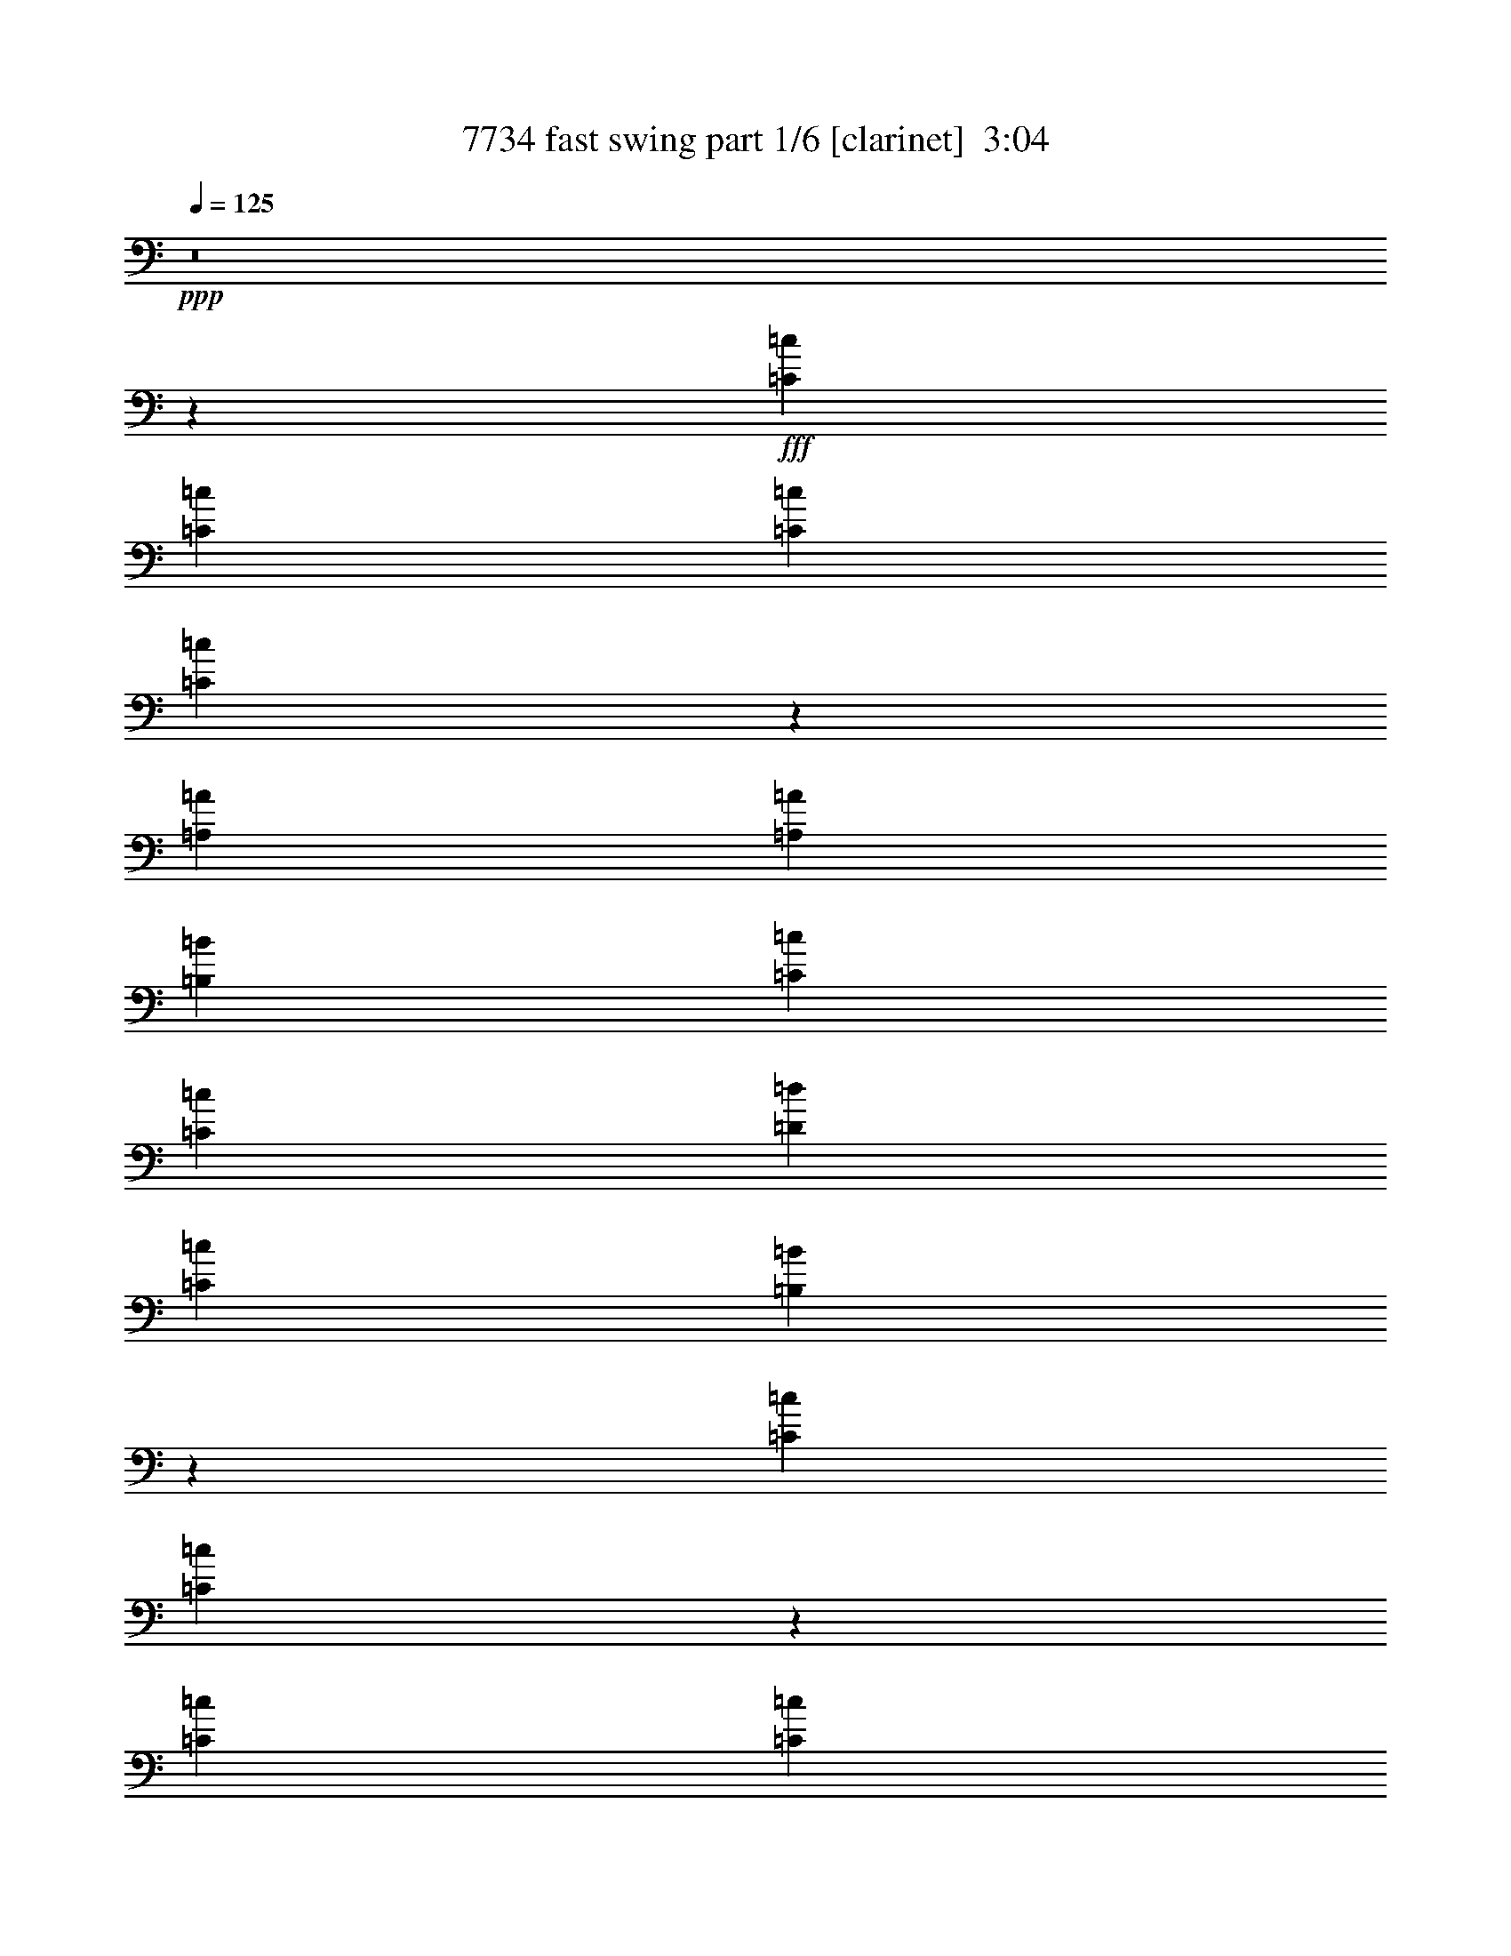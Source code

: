 % Produced with Bruzo's Transcoding Environment
% Transcribed by  Bruzo

X:1
T:  7734 fast swing part 1/6 [clarinet]  3:04
Z: Transcribed with BruTE 60
L: 1/4
Q: 125
K: C
+ppp+
z8
z43965/39152
+fff+
[=C1595/4894=c1595/4894]
[=C1668/2447=c1668/2447]
[=C13929/39152=c13929/39152]
[=C5163/19576=c5163/19576]
z7583/19576
[=A,53377/39152=A53377/39152]
[=A,12761/39152=A12761/39152]
[=B,3475/9788=B3475/9788]
[=C66165/39152=c66165/39152]
[=C19655/39152=c19655/39152]
[=D19711/39152=d19711/39152]
[=C6679/9788=c6679/9788]
[=B,26977/19576=B26977/19576]
z90997/39152
[=C3489/9788=c3489/9788]
[=C1257/4894=c1257/4894]
z16605/39152
[=C12733/39152=c12733/39152]
[=C3183/9788=c3183/9788]
[=A,6679/9788=A6679/9788]
[=A,26661/39152=A26661/39152]
[=G,26689/39152=G26689/39152]
[=G,66283/39152=G66283/39152]
z99091/19576
[=C12733/39152=c12733/39152]
[=C26661/39152=c26661/39152]
[=C14465/39152=c14465/39152]
z12251/39152
[=C3919/19576=c3919/19576]
z/8
[=A,53377/39152=A53377/39152]
[=C12705/39152=c12705/39152]
[=D874/2447=d874/2447]
[=E39449/39152=e39449/39152]
[=E26633/39152=e26633/39152]
[=F6679/9788=f6679/9788]
[=E3183/9788=e3183/9788]
[=E26661/39152=e26661/39152]
[=D53953/39152=d53953/39152]
z90999/39152
[=C14011/39152=c14011/39152]
[=C3391/4894=c3391/4894]
z12265/39152
[=C7839/39152=c7839/39152]
z/8
[=A,26661/39152=A26661/39152]
[=A,1668/2447=A1668/2447]
[=G,6679/9788=G6679/9788]
[=G,66227/39152=G66227/39152]
z158763/39152
[=E39421/39152=e39421/39152]
[=E39421/39152=e39421/39152]
[=E6679/9788=e6679/9788]
[=F,39393/39152=F39393/39152]
[=F,39449/39152=F39449/39152]
[=F,26661/39152=F26661/39152]
[=E,2542/2447=E2542/2447]
[=C,39449/39152=C39449/39152]
[=E,26633/39152=E26633/39152]
[=D,25987/19576=D25987/19576]
z3349/2447
[=E,39449/39152=E39449/39152]
[=E,39393/39152=E39393/39152]
[=E,26661/39152=E26661/39152]
[=F,4931/4894=F4931/4894]
[=F,35779/39152=F35779/39152]
z/8
[=F,25437/39152=F25437/39152]
[=G,10161/9788=G10161/9788]
[=F,19697/19576=F19697/19576]
[=E,6679/9788=E6679/9788]
[=D,12983/9788=D12983/9788]
z26813/19576
[=E,39393/39152=E39393/39152]
[=E,39421/39152=E39421/39152]
[=E,26717/39152=E26717/39152]
[=F,39393/39152=F39393/39152]
[=F,39393/39152=F39393/39152]
[=F,6679/9788=F6679/9788]
[=E,40617/39152=E40617/39152]
[=C,25493/39152=C25493/39152]
[=E,10161/9788=E10161/9788]
[=D,25959/19576=D25959/19576]
z53585/39152
[=E,39449/39152=E39449/39152]
[=E,39393/39152=E39393/39152]
[=E,26689/39152=E26689/39152]
[=F,4931/4894=F4931/4894]
[=F,19697/19576=F19697/19576]
[=F,6679/9788=F6679/9788]
[=G,40617/39152=G40617/39152]
[=A,4931/4894=A4931/4894]
[=G,26661/39152=G26661/39152]
[=G,51931/39152=G51931/39152]
z239223/39152
+ff+
[=C,12733/39152=C12733/39152]
[=D,3183/9788=D3183/9788]
+fff+
[=E,26661/39152=E26661/39152]
+ff+
[=E,3489/9788=E3489/9788]
+fff+
[=F,25493/39152=F25493/39152]
[=E,5891/19576=E5891/19576]
z14879/39152
+ff+
[=E,14485/39152=E14485/39152]
z12231/39152
+fff+
[=D,12705/39152=D12705/39152]
+ff+
[=D,6671/4894=D6671/4894]
z212321/39152
[=C,12705/39152=C12705/39152]
[=D,3197/9788=D3197/9788]
+fff+
[=E,26633/39152=E26633/39152]
+ff+
[=E,13983/39152=E13983/39152]
+fff+
[=F,25465/39152=F25465/39152]
[=E,26661/39152=E26661/39152]
+ff+
[=D,32929/19576=D32929/19576]
z8
z8
z39167/4894
+fff+
[=C,4531/19576=C4531/19576]
z/8
[=C,25493/39152=C25493/39152]
[=C,3489/9788=C3489/9788]
[=C,12705/39152=C12705/39152]
[=C3489/9788=c3489/9788]
[=A,25035/39152=A25035/39152]
z13573/19576
[=A,1741/4894=A1741/4894]
[=B,7839/39152=B7839/39152]
z/8
[=C39179/39152=c39179/39152]
z13465/19576
[=C19711/39152=c19711/39152]
[=D9855/19576=d9855/19576]
[=C26717/39152=c26717/39152]
[=B,6719/4894=B6719/4894]
z78439/39152
[=C4545/19576=c4545/19576]
z/8
[=C25465/39152=c25465/39152]
[=C7125/19576=c7125/19576]
z6205/19576
[=C4531/19576=c4531/19576]
z/8
[=A,25493/39152=A25493/39152]
[=A,26661/39152=A26661/39152]
[=G,1668/2447=G1668/2447]
[=G,33041/19576=G33041/19576]
z12399/2447
[=C4531/19576=c4531/19576]
z/8
[=C25437/39152=c25437/39152]
[=C1783/4894=c1783/4894]
z12425/39152
[=C4545/19576=c4545/19576]
z/8
[=A,12489/19576=A12489/19576]
z27147/39152
[=C3489/9788=c3489/9788]
[=D12733/39152=d12733/39152]
[=E39421/39152=e39421/39152]
[=E13323/19576=e13323/19576]
z39491/39152
[=E26661/39152=e26661/39152]
[=D3183/9788=d3183/9788]
[=D26627/19576=d26627/19576]
z66261/39152
[=C1741/4894=c1741/4894]
[=C25465/39152=c25465/39152]
[=C14249/39152=c14249/39152]
z12467/39152
[=C4531/19576=c4531/19576]
z/8
[=A,25437/39152=A25437/39152]
[=A,26689/39152=A26689/39152]
[=G,6679/9788=G6679/9788]
[=G,66025/39152=G66025/39152]
z39741/9788
[=E39421/39152=e39421/39152]
[=E39421/39152=e39421/39152]
[=E26717/39152=e26717/39152]
[=F,39393/39152=F39393/39152]
[=F,2542/2447=F2542/2447]
[=F,25437/39152=F25437/39152]
[=E,40673/39152=E40673/39152]
[=C,25465/39152=C25465/39152]
[=E,5077/4894=E5077/4894]
[=D,51773/39152=D51773/39152]
z26893/19576
[=E,39393/39152=E39393/39152]
[=E,39449/39152=E39449/39152]
[=E,6665/9788=E6665/9788]
[=F,39421/39152=F39421/39152]
[=F,40645/39152=F40645/39152]
[=F,25465/39152=F25465/39152]
[=G,2542/2447=G2542/2447]
[=F,39393/39152=F39393/39152]
[=E,26717/39152=E26717/39152]
[=D,25865/19576=D25865/19576]
z6725/4894
[=E,39393/39152=E39393/39152]
[=E,39449/39152=E39449/39152]
[=E,26661/39152=E26661/39152]
[=F,39449/39152=F39449/39152]
[=F,5077/4894=F5077/4894]
[=F,25465/39152=F25465/39152]
[=E,40645/39152=E40645/39152]
[=C,25465/39152=C25465/39152]
[=E,2542/2447=E2542/2447]
[=D,12929/9788=D12929/9788]
z13563/19576
[=E,14473/39152=E14473/39152]
z3047/9788
[=E,39421/39152=E39421/39152]
[=E,39421/39152=E39421/39152]
[=E,1668/2447=E1668/2447]
[=F,39449/39152=F39449/39152]
[=F,40617/39152=F40617/39152]
[=F,25493/39152=F25493/39152]
[=G,5077/4894=G5077/4894]
[=A,39449/39152=A39449/39152]
[=G,26661/39152=G26661/39152]
[=G,51729/39152=G51729/39152]
z239397/39152
+ff+
[=C,12761/39152=C12761/39152]
[=D,3489/9788=D3489/9788]
+fff+
[=E,25437/39152=E25437/39152]
[=E,3489/9788=E3489/9788]
+ff+
[=F,6679/9788=F6679/9788]
+fff+
[=E,10357/39152=E10357/39152]
z1885/4894
[=E,4695/19576=E4695/19576]
z17299/39152
[=D,3489/9788=D3489/9788]
+ff+
[=D,51943/39152=D51943/39152]
z212523/39152
[=C,3183/9788=C3183/9788]
[=D,874/2447=D874/2447]
+fff+
[=E,25409/39152=E25409/39152]
[=E,874/2447=E874/2447]
[=F,26689/39152=F26689/39152]
[=E,25437/39152=E25437/39152]
[=D,8207/4894=D8207/4894]
z8
z8
z8
z8
z8
z22645/4894
[^F,39421/39152^F39421/39152]
[^F,39393/39152^F39393/39152]
[^F,26717/39152^F26717/39152]
[=G,17861/19576=G17861/19576]
z/8
[=G,39449/39152=G39449/39152]
[=G,26661/39152=G26661/39152]
[^F,39421/39152^F39421/39152]
[=D,6679/9788=D6679/9788]
[^F,39393/39152^F39393/39152]
[=E,78545/39152=E78545/39152]
z13507/19576
[^F,39393/39152^F39393/39152]
[^F,39421/39152^F39421/39152]
[^F,6679/9788^F6679/9788]
[=G,35723/39152=G35723/39152]
z/8
[=G,2483/2447=G2483/2447]
z32915/19576
[=G,39393/39152=G39393/39152]
[^F,26689/39152^F26689/39152]
[=E,39265/19576=E39265/19576]
z6757/9788
[^F,39393/39152^F39393/39152]
[^F,35779/39152^F35779/39152]
z/8
[^F,25437/39152^F25437/39152]
[=G,17875/19576=G17875/19576]
z/8
[=G,39477/39152=G39477/39152]
[=G,26633/39152=G26633/39152]
[^F,39449/39152^F39449/39152]
[=D,6665/9788=D6665/9788]
[^F,39449/39152^F39449/39152]
[=E,9811/4894=E9811/4894]
z13535/19576
[^F,19697/19576^F19697/19576]
[^F,17889/19576^F17889/19576]
z/8
[^F,25437/39152^F25437/39152]
[=G,40645/39152=G40645/39152]
[=G,39393/39152=G39393/39152]
[=G,6679/9788=G6679/9788]
[=A,39449/39152=A39449/39152]
[=B,39365/39152=B39365/39152]
[=A,26717/39152=A26717/39152]
[=A,12889/9788=A12889/9788]
z119771/19576
+ff+
[^F,12761/39152^F12761/39152]
[^F,3489/9788^F3489/9788]
+fff+
[^F,6373/9788^F6373/9788]
[^F,13901/39152^F13901/39152]
+ff+
[=G,6679/9788=G6679/9788]
+fff+
[^F,2553/9788^F2553/9788]
z15253/39152
[^F,729/2447^F729/2447]
z3763/9788
[=E,13929/39152=E13929/39152]
[=E,25885/19576=E25885/19576]
z53167/9788
+ff+
[=D,3183/9788=D3183/9788]
[=E,874/2447=E874/2447]
+fff+
[^F,25437/39152^F25437/39152]
[^F,3489/9788^F3489/9788]
+ff+
[=G,26689/39152=G26689/39152]
+fff+
[^F,6679/9788^F6679/9788]
+ff+
[=E,66679/39152=E66679/39152]
z59295/9788
[=D,3183/9788=D3183/9788]
[=E,3489/9788=E3489/9788]
+fff+
[^F,12719/19576^F12719/19576]
[^F,13983/39152^F13983/39152]
[=G,26689/39152=G26689/39152]
[^F,10155/39152^F10155/39152]
z7641/19576
+ff+
[^F,2297/9788^F2297/9788]
z17501/39152
+fff+
[=E,3489/9788=E3489/9788]
[=E,51741/39152=E51741/39152]
z53181/9788
+ff+
[=D,12733/39152=D12733/39152]
[=E,13983/39152=E13983/39152]
+fff+
[^F,12705/19576^F12705/19576]
[^F,874/2447^F874/2447]
+ff+
[=G,1668/2447=G1668/2447]
+fff+
[^F,26661/39152^F26661/39152]
[=E,118065/39152=E118065/39152]
z8
z51/8

X:2
T:  7734 fast swing part 2/6 [horn]  3:04
Z: Transcribed with BruTE 70
L: 1/4
Q: 125
K: C
+ppp+
z8
z8
z21903/39152
+mf+
[=B26977/19576]
z90997/39152
+mp+
[=c3489/9788]
[=c7475/19576]
z11711/39152
[=c12759/39152]
z8
z44021/39152
+p+
[=c12733/39152]
+mp+
[=c26661/39152]
+p+
[=c3489/9788]
[=c1593/4894]
z225005/39152
+mf+
[=d53953/39152]
z90999/39152
+mp+
[=c14011/39152]
[=c3391/4894]
z5/16
+mf+
[=c/8]
z7869/39152
[=A26661/39152]
+mp+
[=A1668/2447]
[=G6679/9788]
+p+
[=G66227/39152]
z264321/39152
+mf+
[=f39393/39152]
+mp+
[=f39449/39152]
+p+
[=f26661/39152]
+mf+
[=e2542/2447]
+mp+
[=c39449/39152]
[=e26633/39152]
+mf+
[=d25987/19576]
z3349/2447
[=e39449/39152]
+mp+
[=e39393/39152]
[=e26661/39152]
+mf+
[=f4931/4894]
+mp+
[=f35779/39152]
z/8
+p+
[=f25437/39152]
+mp+
[=g10161/9788]
[=f19697/19576]
+p+
[=e6679/9788]
+mf+
[=d12983/9788]
z159157/39152
[=f39393/39152]
+p+
[=f39393/39152]
[=f6679/9788]
+mf+
[=e40617/39152]
+mp+
[=c25493/39152]
[=e10161/9788]
+mf+
[=d25959/19576]
z53585/39152
[=e39449/39152]
+mp+
[=e39393/39152]
[=e26689/39152]
+mf+
[=f4931/4894]
+mp+
[=f19697/19576]
+p+
[=f6679/9788]
+mf+
[=g40617/39152]
+mp+
[=a4931/4894]
[=g26661/39152]
+mf+
[=g51931/39152]
z239223/39152
+p+
[=A12733/39152]
[=A3183/9788]
+pp+
[=c26661/39152]
[=c4531/19576]
z/8
+p+
[=c25493/39152]
+pp+
[=c5891/19576]
z14879/39152
[=G9591/39152]
z17125/39152
[=B12705/39152]
[=B6671/4894]
z212321/39152
+ppp+
[=c12705/39152]
+pp+
[=d3197/9788]
+mp+
[=e26633/39152]
+pp+
[=e13983/39152]
[=f25465/39152]
+p+
[=e26661/39152]
+pp+
[=d32929/19576]
z8266/2447
+fff+
[=A,4773/19576=E,4773/19576]
+ff+
[=A,2509/19576]
z92405/39152
+fff+
[=G,505/2447]
+ff+
[=A,1163/4894]
+fff+
[=G,7667/39152]
z53791/39152
[=G,6139/19576]
z20165/39152
[=C3489/19576]
[=E7005/39152]
+ff+
[=B,4949/19576]
z9813/39152
[=G,3489/19576]
+f+
[=G,2891/19576]
+ff+
[=E6923/39152]
+fff+
[=B,12103/39152]
z14613/39152
[=G,3489/19576]
+ff+
[=E5727/39152]
+fff+
[=B,9387/39152]
z10351/39152
[=G,3489/19576]
+ff+
[=E7141/39152]
z3945/19576
[=C9359/39152]
+fff+
[=G1163/4894]
[=E12705/19576]
[=C7005/39152]
[=E3489/19576]
+ff+
[=G3489/19576]
+fff+
[=E10137/39152=A10137/39152]
[=E/8]
[=A5031/39152]
z25901/19576
[=C3489/9788]
[=B,5783/39152]
[=C3461/19576]
[=B,3489/19576]
[=A,3489/19576]
[=G,8081/39152]
[=A,1163/4894]
+ff+
[=G,505/2447]
+fff+
[=C40645/39152]
+ff+
[=D25465/39152]
+fff+
[=E14213/39152]
z12503/39152
[=G7207/19576]
z6151/19576
[=E26633/39152]
+ff+
[=D6679/9788]
+fff+
[=C25493/39152]
[=A,13901/39152]
[=A,39421/39152-]
+p+
[=A,9089/39152-=c9089/39152]
+ppp+
[=A,/8-]
+mp+
[=A,12719/19576-=c12719/19576]
[=A,3489/9788-=c3489/9788]
+p+
[=A,3183/9788=c3183/9788]
+mp+
[=A874/2447]
+pp+
[=A25035/39152]
z27091/39152
[=A13983/39152]
[=G5419/39152]
z3643/19576
[=G39207/39152]
z26903/39152
+mp+
[=A9855/19576]
+pp+
[=G9869/19576]
[=G26717/39152]
[=G6719/4894]
z78439/39152
[=A4531/19576]
z/8
[=A25493/39152]
+p+
[=A3475/9788]
+pp+
[=A1595/4894]
+mf+
[=c3489/9788]
[=A25493/39152]
+p+
[=A26633/39152]
+mp+
[=G6679/9788]
+p+
[=G33041/19576]
z198329/39152
+mp+
[=c4531/19576]
z/8
[=c25465/39152]
[=c13983/39152]
[=c12733/39152]
[=A4531/19576]
z/8
+pp+
[=A12503/19576]
z27147/39152
+p+
[=A3489/9788]
[=A12733/39152]
[=c39421/39152]
[=c13323/19576]
z39491/39152
+pp+
[=G26633/39152]
+p+
[=B1595/4894]
+pp+
[=B26627/19576]
z66205/39152
+p+
[=A4531/19576]
z/8
+pp+
[=A25493/39152]
+p+
[=A3489/9788]
+pp+
[=A12705/39152]
+mf+
[=c3489/9788]
[=A25465/39152]
+p+
[=A6679/9788]
+mp+
[=G6679/9788]
+p+
[=G66025/39152]
z39741/9788
+mf+
[=e19697/19576]
+mp+
[=e4931/4894]
+p+
[=e26661/39152]
+mp+
[=A39449/39152]
+pp+
[=A2542/2447]
[=A12705/19576]
+p+
[=c2542/2447]
+pp+
[=G25437/39152]
[=c2542/2447]
+p+
[=B51773/39152]
z26865/19576
[=c39449/39152]
+pp+
[=c39449/39152]
+p+
[=c6665/9788]
+mf+
[=f39421/39152]
+mp+
[=f40645/39152]
+p+
[=f25465/39152]
+mp+
[=g2542/2447]
+p+
[=f39393/39152]
+mp+
[=e26717/39152]
+mf+
[=d25865/19576]
z6725/4894
[=e39393/39152]
+mp+
[=e19697/19576]
[=e6679/9788]
+p+
[=A39393/39152]
[=A40645/39152]
+ppp+
[=A6373/9788]
+p+
[=c40617/39152]
[=G25493/39152]
+pp+
[=c40617/39152]
+mp+
[=B51771/39152]
z27071/39152
+p+
[=G12081/39152]
z14607/39152
[=c39449/39152]
+pp+
[=c39393/39152]
[=c6679/9788]
+mf+
[=f19697/19576]
+mp+
[=f2542/2447]
+p+
[=f25437/39152]
+mf+
[=g40645/39152]
+mp+
[=a39421/39152]
[=g1668/2447]
+mf+
[=g51757/39152]
z239397/39152
+mp+
[=A12705/39152]
+pp+
[=A12733/39152]
[=c1668/2447]
+p+
[=c874/2447]
+pp+
[=c25437/39152]
[=c14083/39152]
z6303/19576
[=G1483/4894]
z3713/9788
[=B4531/19576]
z/8
+p+
[=B51943/39152]
z212523/39152
+pp+
[=c12677/39152]
+ppp+
[=d1595/4894]
+mp+
[=e1668/2447]
+pp+
[=e3489/9788]
+p+
[=f26717/39152]
[=e25409/39152]
+pp+
[=d16421/9788]
z132403/39152
+fff+
[=A,14417/39152=E,14417/39152]
z92579/39152
+ff+
[=A,6321/19576]
z53467/39152
+fff+
[=C6301/19576]
z7057/19576
[=C5727/39152]
+ff+
[=E3489/19576]
[=C3503/19576]
[=G,2877/19576]
[=A,3489/9788]
[=B,12705/39152]
+fff+
[=G,3503/9788]
[=E5699/39152]
[=B,7035/39152]
z26659/39152
+ff+
[=G,2877/19576]
+fff+
[=E3489/19576]
[=B,26661/39152]
+ff+
[=A,11967/39152]
+fff+
[=A,9855/39152]
[=A,4699/19576]
[=A,463/2447=G,463/2447-]
[=G,9883/39152]
[=G,9855/39152]
[=G,10191/39152=A,10191/39152-]
+ppp+
[=A,10099/39152]
+fff+
[=G,14347/39152=A,14347/39152]
z119309/39152
[=A,5755/39152]
[=C,3489/19576]
[=D,7437/39152]
z1317/9788
[=E,3489/9788]
[=G,1595/4894]
[=A,1163/4894]
[=C505/2447]
[=D1163/4894]
[=A,1163/4894]
[=C7881/39152]
z15223/9788
[=D9827/39152]
[=D2457/9788]
[=D9453/39152]
[=D9827/39152]
[=D/8]
[=D5143/19576]
[=E1595/4894]
[=G3489/9788]
[=A3183/9788]
[=c3597/9788]
z25033/39152
[=d3489/19576]
+ff+
[=c6951/39152]
+fff+
[=d3489/19576]
[=c5447/39152]
z6749/9788
[=A3489/19576]
[=A2877/19576]
+ff+
[=E7053/19576]
z53227/39152
[=A2905/19576]
+fff+
[=G3489/19576]
+ff+
[=A6923/39152]
+fff+
[=E2877/19576]
[=A3489/19576]
+ff+
[=G3503/19576]
[=A2877/19576]
+fff+
[=E3489/19576]
+f+
[=A3489/19576]
+ff+
[=G3489/19576]
+f+
[=A5755/39152]
+fff+
[=E3503/19576]
[=A3461/19576]
+ff+
[=G5755/39152]
[=A3489/19576]
+fff+
[=E3489/19576]
+ff+
[=A2891/19576]
[=G3489/19576]
[=A3475/19576]
+fff+
[=F3489/19576]
[=G2891/19576]
+ff+
[=F3489/19576]
[=G3489/19576]
+fff+
[=A5755/39152]
+ff+
[=G3475/19576]
[=F3489/19576]
[=G3517/19576]
[=F2877/19576]
+fff+
[=G6923/39152]
+ff+
[=F3489/19576]
+fff+
[=G2877/19576]
+ff+
[=A3483/19576]
z39489/39152
+fff+
[=C3489/19576]
+ff+
[=A,19655/39152]
+fff+
[=A,1595/4894]
+ff+
[=A,3489/9788]
+fff+
[=A,12383/39152]
z107131/39152
[=A,8081/39152]
[=C578/2447]
[=E8081/39152]
[=A1163/4894]
[=E9331/39152]
[=C8081/39152]
[=A,1163/4894]
[=C8053/39152]
[=E1163/4894]
[=A9359/39152]
[=E8053/39152]
[=C1163/4894]
[=G,505/2447]
[=B,1163/4894]
[=D1163/4894]
[=G8081/39152]
[=D2319/9788]
[=B,8081/39152]
[=G,1163/4894]
[=B,1163/4894]
[=D505/2447]
[=G1163/4894]
[=D2027/9788]
[=B,1163/4894]
+mf+
[^f39449/39152]
+mp+
[^f39393/39152]
+p+
[^f26717/39152]
[=B17861/19576]
z/8
+pp+
[=B39449/39152]
+ppp+
[=B26661/39152]
+p+
[=d39421/39152]
[=A6679/9788]
+pp+
[=d39393/39152]
+p+
[^c78545/39152]
z13507/19576
+pp+
[=d39393/39152]
[=d39421/39152]
[=d6679/9788]
+mf+
[=g35723/39152]
z/8
+mp+
[=g2483/2447]
z32915/19576
+p+
[=g39393/39152]
+mp+
[^f26689/39152]
+mf+
[=e39265/19576]
z6757/9788
[^f39393/39152]
+mp+
[^f35779/39152]
z/8
[^f25437/39152]
[=B17875/19576]
z/8
+pp+
[=B39421/39152]
[=B26689/39152]
+p+
[=d39449/39152]
+pp+
[=A6665/9788]
[=d39449/39152]
+mp+
[^c9811/4894]
z27015/39152
+p+
[=d39421/39152]
+pp+
[=d17875/19576]
z/8
+p+
[=d25465/39152]
+mf+
[=g40673/39152]
+p+
[=g39393/39152]
[=g1668/2447]
+mf+
[=a39421/39152]
+mp+
[=b39421/39152]
[=a26717/39152]
+mf+
[=a12889/9788]
z119771/19576
+p+
[=d12761/39152]
+pp+
[=d3489/9788]
[=d25437/39152]
+p+
[=d3489/9788]
+pp+
[=d1668/2447]
[=d640/2447]
z15253/39152
+p+
[=A14111/39152]
z6275/19576
+pp+
[^c3489/9788]
+p+
[^c25899/19576]
z53167/9788
+pp+
[=d3183/9788]
[=e1741/4894]
+p+
[^f25465/39152]
[^f3489/9788]
+pp+
[=g26717/39152]
+p+
[^f25437/39152]
+pp+
[=e33979/19576]
z14822/2447
+mp+
[=B12705/39152]
+pp+
[=B3489/9788]
[=d25465/39152]
[=d874/2447]
+p+
[=d6665/9788]
+ppp+
[=d10211/39152]
z7627/19576
+pp+
[=A7055/19576]
z12607/39152
+p+
[^c3489/9788]
+pp+
[^c51741/39152]
z212669/39152
+p+
[=B3183/9788]
+pp+
[=B3489/9788]
[=d25493/39152]
[=d3489/9788]
[=d26661/39152]
+ppp+
[=d25465/39152]
+pp+
[^c29829/9788]
z8
z51/8

X:3
T:  7734 fast swing part 3/6 [lute]  3:04
Z: Transcribed with BruTE 30
L: 1/4
Q: 125
K: C
+ppp+
[=G3/16=c3/16-=e3/16]
[=c/8]
z7227/19576
+pp+
[=G626/2447=c626/2447=e626/2447]
z4161/9788
+ppp+
[=G10273/39152=c10273/39152=e10273/39152]
z1899/4894
+p+
[=G4639/19576=c4639/19576-=e4639/19576-]
+ppp+
[=c/8=e/8]
z12489/39152
[=D4767/19576-=G4767/19576-=B4767/19576-=g4767/19576]
[=D/8=G/8=B/8]
z768/2447
+p+
[=D911/4894-=G911/4894-=B911/4894-=g911/4894]
+ppp+
[=D/8=G/8=B/8]
z14507/39152
[=D3/16=G3/16-=B3/16-=g3/16]
[=G1879/9788=B1879/9788]
z2951/9788
+pp+
[=D/4=G/4-=B/4=g/4]
+ppp+
[=G5325/39152]
z647/2447
[=A1153/4894=c1153/4894-=e1153/4894]
[=c/8]
z6299/19576
+pp+
[=A3489/19576-=c3489/19576=e3489/19576-]
+ppp+
[=A/8=e/8]
z14789/39152
[=A3/16-=c3/16=e3/16-]
[=A3617/19576=e3617/19576]
z12113/39152
+p+
[=A7463/39152-=c7463/39152]
+ppp+
[=A/8]
z14359/39152
[=A/8-=c/8-=e/8]
[=A10111/39152=c10111/39152]
z1457/4894
+pp+
[=A6407/19576=c6407/19576=e6407/19576]
z12651/39152
+ppp+
[=A2343/9788-=c2343/9788-=e2343/9788]
[=A/8=c/8]
z6225/19576
+pp+
[=A3563/19576=c3563/19576=e3563/19576]
z6803/39152
+p+
[=A679/4894=c679/4894=f679/4894]
z1825/9788
+ppp+
[=A/4-=c/4=f/4]
[=A4935/39152]
z5983/19576
+pp+
[=A/4=c/4=f/4-]
+ppp+
[=f5163/39152]
z11765/39152
[=A12705/39152=c12705/39152=f12705/39152]
z3183/9788
+p+
[=A1711/9788=c1711/9788=f1711/9788]
z7085/39152
+pp+
[=G7597/39152=c7597/39152=e7597/39152]
z5163/39152
+ppp+
[=G9519/39152-=c9519/39152=e9519/39152-]
[=G/8=e/8]
z1531/4894
+pp+
[=G458/2447-=c458/2447=e458/2447]
+ppp+
[=G/8]
z7247/19576
[=G12423/39152=c12423/39152=e12423/39152]
z14265/39152
+p+
[=G3879/19576=c3879/19576=e3879/19576]
z4975/39152
+pp+
[=D1815/9788=G1815/9788=B1815/9788=g1815/9788]
z1375/9788
+ppp+
[=D3/16-=G3/16-=B3/16-=g3/16]
[=D6735/39152=G6735/39152=B6735/39152]
z12557/39152
+pp+
[=D3/16-=G3/16=B3/16-=g3/16-]
+ppp+
[=D7019/39152=B7019/39152=g7019/39152]
z3089/9788
[=D1805/9788-=G1805/9788-=B1805/9788=g1805/9788-]
[=D/8=G/8=g/8]
z7301/19576
+p+
[=D7421/39152-=G7421/39152=B7421/39152-=g7421/39152-]
+ppp+
[=D/8=B/8=g/8]
z14319/39152
[=A963/4894-=c963/4894=e963/4894-]
[=A/8=e/8]
z7059/19576
+pp+
[=A7905/39152-=c7905/39152=e7905/39152]
+ppp+
[=A/8]
z6319/19576
[=A14279/39152=c14279/39152=e14279/39152]
z12437/39152
+pp+
[=A7139/39152=e7139/39152-]
+ppp+
[=e/8]
z916/2447
[=A/8-=c/8=f/8-]
[=A7367/39152=f7367/39152]
z14455/39152
+pp+
[=A6231/19576=c6231/19576=f6231/19576]
z14199/39152
+ppp+
[=A489/2447-=c489/2447=f489/2447]
[=A/8]
z12747/39152
+p+
[=A6829/39152=c6829/39152=f6829/39152]
z7127/39152
[=G7555/39152=c7555/39152=e7555/39152]
z5205/39152
+ppp+
[=G9477/39152-=c9477/39152=e9477/39152-]
[=G/8=e/8]
z6131/19576
+pp+
[=G9761/39152=c9761/39152=e9761/39152-]
+ppp+
[=e/8]
z6017/19576
[=G3771/19576-=c3771/19576-=e3771/19576]
[=G/8=c/8]
z1785/4894
+pp+
[=G12637/39152=c12637/39152=e12637/39152]
z800/2447
+ppp+
[=D9223/39152-=G9223/39152=B9223/39152-=g9223/39152-]
[=D/8=B/8=g/8]
z3143/9788
+pp+
[=D3/16-=G3/16-=B3/16-=g3/16]
+ppp+
[=D1751/9788=G1751/9788=B1751/9788]
z12371/39152
[=D3/16=G3/16-=B3/16-=g3/16-]
[=G7205/39152=B7205/39152=g7205/39152]
z12115/39152
+p+
[=D2477/9788=G2477/9788=B2477/9788=g2477/9788-]
+ppp+
[=g/8]
z5943/19576
[=A3845/19576=c3845/19576=e3845/19576-]
[=e/8]
z3533/9788
+p+
[=A7891/39152=c7891/39152-=e7891/39152]
+ppp+
[=c/8]
z12653/39152
[=A4685/19576-=c4685/19576-=e4685/19576]
[=A/8=c/8]
z1553/4894
+pp+
[=A5/16=c5/16-=e5/16]
+ppp+
[=c14481/39152]
[=A1225/4894=c1225/4894=f1225/4894-]
[=f/8]
z11967/39152
+p+
[=A7609/39152=c7609/39152-=f7609/39152-]
+ppp+
[=c/8=f/8]
z7093/19576
[=A12731/39152=c12731/39152=f12731/39152]
z12761/39152
+pp+
[=A6815/39152=c6815/39152=f6815/39152]
z3557/19576
+p+
[=G5121/39152=c5121/39152=e5121/39152]
z7611/39152
+ppp+
[=G7071/39152-=c7071/39152=e7071/39152-]
[=G/8=e/8]
z3681/9788
+p+
[=G4873/19576-=c4873/19576=e4873/19576]
+ppp+
[=G/8]
z12021/39152
[=G7555/39152=c7555/39152-=e7555/39152-]
[=c/8=e/8]
z14239/39152
+pp+
[=G5337/39152=c5337/39152=e5337/39152]
z1849/9788
[=D3643/19576=G3643/19576=B3643/19576=e3643/19576]
z2737/19576
+ppp+
[=D1151/4894=G1151/4894=B1151/4894-=e1151/4894]
[=B/8]
z6307/19576
+pp+
[=D3/16-=G3/16-=B3/16-=e3/16]
+ppp+
[=D3481/19576=G3481/19576=B3481/19576]
z6179/19576
[=D3/16-=G3/16-=B3/16=e3/16-]
[=D3609/19576=G3609/19576=e3609/19576]
z12129/39152
+pp+
[=D4947/19576=G4947/19576=B4947/19576-=e4947/19576-]
+ppp+
[=B/8=e/8]
z1491/4894
[=A3/16-=c3/16-=e3/16]
[=A478/2447=c478/2447]
z1459/4894
+p+
[=A6399/19576=c6399/19576=e6399/19576]
z12667/39152
+ppp+
[=A11803/39152=c11803/39152=e11803/39152]
z7429/19576
+pp+
[=A3/16-=c3/16=e3/16-]
+ppp+
[=A/8-=e/8]
[=A14481/39152]
[=A3683/19576=c3683/19576-=f3683/19576-]
[=c/8=f/8]
z14429/39152
+p+
[=A10041/39152=c10041/39152=f10041/39152]
z16675/39152
+ppp+
[=A7795/39152=c7795/39152-=f7795/39152-]
[=c/8=f/8]
z12721/39152
+pp+
[=A6855/39152=c6855/39152=f6855/39152]
z891/4894
[=G5107/39152=c5107/39152=e5107/39152]
z3813/19576
+ppp+
[=G9503/39152=c9503/39152-=e9503/39152]
[=c/8]
z1533/4894
+p+
[=G9759/39152-=c9759/39152=e9759/39152]
+ppp+
[=G/8]
z12035/39152
[=G7541/39152=c7541/39152-=e7541/39152]
[=c/8]
z7127/19576
+pp+
[=G7769/39152-=c7769/39152=e7769/39152]
+ppp+
[=G/8]
z12829/39152
[=D4597/19576=G4597/19576-=B4597/19576=g4597/19576-]
[=G/8=g/8]
z3157/9788
+pp+
[=D3/16=G3/16=B3/16-=g3/16-]
+ppp+
[=B1737/9788=g1737/9788]
z3093/9788
[=D3/16-=G3/16=B3/16-=g3/16]
[=D1801/9788=B1801/9788]
z759/2447
+pp+
[=D3/16=G3/16-=B3/16-=g3/16-]
+ppp+
[=G929/4894=B929/4894=g929/4894]
z743/2447
[=A10135/39152-=c10135/39152=e10135/39152]
[=A/8]
z11659/39152
+pp+
[=A2591/9788=c2591/9788=e2591/9788]
z15129/39152
+ppp+
[=A3447/19576-=c3447/19576=e3447/19576]
[=A/8]
z14873/39152
+pp+
[=A3011/9788=e3011/9788]
z3661/9788
+ppp+
[=A/8-=c/8=f/8-]
[=A7379/39152=f7379/39152]
z14443/39152
+p+
[=A6237/19576=c6237/19576=f6237/19576]
z7121/19576
+ppp+
[=A7781/39152-=c7781/39152-=f7781/39152]
[=A/8=c/8]
z12735/39152
+pp+
[=A1161/4894-=c1161/4894-=f1161/4894]
+ppp+
[=A/8=c/8]
z6267/19576
[=G3521/19576-=c3521/19576=e3521/19576-]
[=G/8=e/8]
z14725/39152
+p+
[=G9745/39152=c9745/39152-=e9745/39152]
+ppp+
[=c/8]
z6025/19576
[=G/4=c/4=e/4-]
[=e5079/39152]
z11849/39152
+p+
[=G7727/39152=c7727/39152-=e7727/39152]
+ppp+
[=c/8]
z801/2447
[=D9207/39152=G9207/39152=B9207/39152=g9207/39152-]
[=g/8]
z3147/9788
+pp+
[=D9435/39152=G9435/39152-=B9435/39152-=g9435/39152-]
+ppp+
[=G/8=B/8=g/8]
z12387/39152
[=D7189/39152-=G7189/39152-=B7189/39152=g7189/39152]
[=D/8=G/8]
z14633/39152
+pp+
[=D3/16=G3/16-=B3/16-=g3/16-]
+ppp+
[=G3695/19576=B3695/19576=g3695/19576]
z5951/19576
[=A3/16=c3/16-=e3/16-]
[=c3837/19576=e3837/19576]
z11701/39152
+pp+
[=A12769/39152=c12769/39152=e12769/39152]
z12669/39152
+ppp+
[=A3/16-=c3/16-=e3/16]
[=A6907/39152=c6907/39152]
z3117/9788
+p+
[=A5/16-=c5/16=e5/16]
+ppp+
[=A14453/39152]
[=A7337/39152-=c7337/39152=f7337/39152-]
[=A/8=f/8]
z14485/39152
+pp+
[=A3/16-=c3/16=f3/16-]
+ppp+
[=A3769/19576=f3769/19576]
z5891/19576
[=A3897/19576-=c3897/19576=f3897/19576-]
[=A/8=f/8]
z12805/39152
+p+
[=A4609/19576=c4609/19576-=f4609/19576]
+ppp+
[=c/8]
z786/2447
[=G875/4894=c875/4894-=e875/4894]
[=c/8]
z14767/39152
+pp+
[=G3/16-=c3/16-=e3/16]
+ppp+
[=G907/4894=c907/4894]
z3023/9788
[=G6189/19576=c6189/19576=e6189/19576]
z7169/19576
+pp+
[=G7685/39152-=c7685/39152-=e7685/39152]
+ppp+
[=G/8=c/8]
z7041/19576
[=D2597/9788=G2597/9788=B2597/9788=g2597/9788]
z15077/39152
+pp+
[=D9393/39152=G9393/39152-=B9393/39152-=g9393/39152-]
+ppp+
[=G/8=B/8=g/8]
z12429/39152
[^G12041/39152=B12041/39152=e12041/39152]
z3655/9788
+p+
[^G7403/39152-=B7403/39152-=e7403/39152]
+ppp+
[^G/8=B/8]
z14391/39152
[=A/4-=c/4=e/4-]
[=A5185/39152=e5185/39152]
z2929/9788
+p+
[=A1965/9788-=c1965/9788=e1965/9788-]
+ppp+
[=A/8=e/8]
z12683/39152
[=A2335/9788-=c2335/9788=e2335/9788-]
[=A/8=e/8]
z12455/39152
+p+
[=A12015/39152=e12015/39152]
z14701/39152
+ppp+
[=A/8-=c/8=f/8-]
[=A9769/39152=f9769/39152]
z12053/39152
+p+
[=A12417/39152=c12417/39152=f12417/39152]
z3561/9788
+ppp+
[=A7779/39152-=c7779/39152-=f7779/39152]
[=A/8=c/8]
z1599/4894
+pp+
[=A9231/39152-=c9231/39152=f9231/39152-]
+ppp+
[=A/8=f/8]
z12591/39152
[=G1179/4894-=c1179/4894=e1179/4894]
[=G/8]
z12335/39152
+p+
[=G7241/39152-=c7241/39152=e7241/39152-]
+ppp+
[=G/8=e/8]
z14553/39152
[=G3735/19576-=c3735/19576=e3735/19576-]
[=G/8=e/8]
z14297/39152
+p+
[=G3863/19576-=c3863/19576=e3863/19576]
+ppp+
[=G/8]
z881/2447
[=D/4=G/4=B/4=g/4-]
[=g685/4894]
z10197/39152
+pp+
[=D3/16-=G3/16=B3/16-=g3/16-]
+ppp+
[=D1733/9788=B1733/9788=g1733/9788]
z3097/9788
[=D9635/39152-=G9635/39152-=B9635/39152=g9635/39152-]
[=D/8=G/8=g/8]
z760/2447
+pp+
[=D927/4894-=G927/4894-=B927/4894-=g927/4894]
+ppp+
[=D/8=G/8=B/8]
z7203/19576
[=A7617/39152-=c7617/39152=e7617/39152-]
[=A/8=e/8]
z14205/39152
+pp+
[=A3909/19576=c3909/19576-=e3909/19576]
+ppp+
[=c/8]
z6349/19576
[=A9325/39152=c9325/39152-=e9325/39152-]
[=c/8=e/8]
z12497/39152
+pp+
[=A7079/39152-=e7079/39152]
+ppp+
[=A/8]
z918/2447
[=A/8-=c/8=f/8-]
[=A7335/39152=f7335/39152]
z14487/39152
+pp+
[=A3/16-=c3/16-=f3/16]
+ppp+
[=A471/2447=c471/2447]
z11811/39152
[=A7765/39152=c7765/39152-=f7765/39152]
[=c/8]
z12779/39152
+pp+
[=A2311/9788=c2311/9788-=f2311/9788]
+ppp+
[=c/8]
z6275/19576
[=E9473/39152=G9473/39152-=c9473/39152-=e9473/39152-]
[=G/8=c/8=e/8]
z12349/39152
+p+
[=E4837/19576=G4837/19576-=c4837/19576-=e4837/19576]
+ppp+
[=G/8=c/8]
z12093/39152
[=E7483/39152=G7483/39152=c7483/39152-=e7483/39152]
[=c/8]
z1789/4894
+pp+
[=E7711/39152=G7711/39152-=c7711/39152=e7711/39152-]
+ppp+
[=G/8=e/8]
z14111/39152
[=D989/4894=G989/4894-=B989/4894-=g989/4894]
[=G/8=B/8]
z12631/39152
+p+
[=D3/16=G3/16-=B3/16-=g3/16-]
+ppp+
[=G6945/39152=B6945/39152=g6945/39152]
z12403/39152
[=G2405/9788=B2405/9788-=e2405/9788]
[=B/8]
z6101/19576
+p+
[=G9821/39152=B9821/39152=e9821/39152]
z2105/4894
+ppp+
[=A10077/39152=c10077/39152=e10077/39152-]
[=e/8]
z11717/39152
+pp+
[=A7859/39152=c7859/39152=e7859/39152-]
+ppp+
[=e/8]
z3185/9788
[=A9283/39152-=c9283/39152=e9283/39152-]
[=A/8=e/8]
z3121/9788
+pp+
[=A9539/39152-=e9539/39152]
+ppp+
[=A/8]
z12255/39152
[=A1221/4894-=c1221/4894=e1221/4894]
[=A/8]
z6027/19576
+pp+
[=A9969/39152-=c9969/39152-=e9969/39152]
+ppp+
[=A/8=c/8]
z5913/19576
[=A/4-=c/4=e/4]
[=A5303/39152]
z11625/39152
+p+
[=A12845/39152=c12845/39152=e12845/39152]
z12565/39152
+ppp+
[=G3/16-=c3/16=e3/16-]
[=G7011/39152=e7011/39152]
z3091/9788
+pp+
[=G1803/9788-=c1803/9788=e1803/9788-]
+ppp+
[=G/8=e/8]
z7305/19576
[=G7413/39152-=c7413/39152-=e7413/39152]
[=G/8=c/8]
z7177/19576
+p+
[=G7669/39152=c7669/39152=e7669/39152]
z5063/39152
+pp+
[=D1793/9788=G1793/9788=B1793/9788=g1793/9788]
z424/2447
+ppp+
[=D3949/19576=G3949/19576=B3949/19576-=g3949/19576]
[=B/8]
z6323/19576
+pp+
[=D9377/39152=G9377/39152=B9377/39152-=g9377/39152-]
+ppp+
[=B/8=g/8]
z12417/39152
[=D7159/39152-=G7159/39152-=B7159/39152-=g7159/39152]
[=D/8=G/8=B/8]
z14663/39152
+pp+
[=D460/2447-=A460/2447-=B460/2447=g460/2447-]
+ppp+
[=D/8=A/8=g/8]
z14407/39152
[=A3/16-=c3/16-=e3/16]
[=A476/2447=c476/2447]
z2933/9788
+pp+
[=A1961/9788-=c1961/9788-=e1961/9788]
+ppp+
[=A/8=c/8]
z6377/19576
[=A3/16=c3/16-=e3/16-]
[=c3411/19576=e3411/19576]
z6249/19576
+pp+
[=c9525/39152=e9525/39152-]
+ppp+
[=e/8]
z6135/19576
[=A9753/39152=c9753/39152=e9753/39152-]
[=e/8]
z12069/39152
+pp+
[=A7507/39152=c7507/39152=e7507/39152-]
+ppp+
[=e/8]
z3565/9788
[=A7763/39152-=c7763/39152=e7763/39152-]
[=A/8=e/8]
z1601/4894
+pp+
[=A14109/39152=c14109/39152=e14109/39152]
z12607/39152
+ppp+
[=G7155/19576=c7155/19576=e7155/19576]
z12351/39152
+pp+
[=G1209/4894-=c1209/4894-=e1209/4894]
+ppp+
[=G/8=c/8]
z6061/19576
[=G9901/39152=c9901/39152=e9901/39152-]
[=e/8]
z11921/39152
+pp+
[=G7655/39152=c7655/39152=e7655/39152]
z2539/19576
[=D7157/39152=G7157/39152=B7157/39152=e7157/39152]
z6771/39152
+ppp+
[=D7911/39152-=G7911/39152=B7911/39152-=e7911/39152]
[=D/8=B/8]
z3165/9788
+pp+
[=D9363/39152=G9363/39152=B9363/39152-=e9363/39152-]
+ppp+
[=B/8=e/8]
z12459/39152
[=D3/16-=G3/16-=B3/16-=e3/16]
[=D7117/39152=G7117/39152=B7117/39152]
z12203/39152
+pp+
[=D2455/9788-=G2455/9788-=B2455/9788=e2455/9788]
+ppp+
[=D/8=G/8]
z11975/39152
[=A628/2447=c628/2447=e628/2447]
z4167/9788
+pp+
[=A3901/19576-=c3901/19576=e3901/19576]
+ppp+
[=A/8]
z12741/39152
[=A4641/19576-=c4641/19576-=e4641/19576]
[=A/8=c/8]
z12513/39152
+pp+
[=c11957/39152=e11957/39152]
z14759/39152
+ppp+
[=A9711/39152=c9711/39152=e9711/39152-]
[=e/8]
z1507/4894
+pp+
[=A470/2447=c470/2447-=e470/2447]
+ppp+
[=c/8]
z7137/19576
[=A7749/39152=c7749/39152-=e7749/39152-]
[=c/8=e/8]
z14073/39152
+pp+
[=A3975/19576=c3975/19576-=e3975/19576]
+ppp+
[=c/8]
z6297/19576
[=E9429/39152=G9429/39152=c9429/39152-=e9429/39152-]
[=c/8=e/8]
z12365/39152
+pp+
[=E4829/19576-=G4829/19576=c4829/19576=e4829/19576]
+ppp+
[=E/8]
z3041/9788
[=E1853/9788-=G1853/9788-=c1853/9788=e1853/9788]
[=E/8=G/8]
z14383/39152
+p+
[=E3/16-=G3/16=c3/16-=e3/16]
+ppp+
[=E955/4894=c955/4894]
z730/2447
[=D10343/39152=G10343/39152=B10343/39152=e10343/39152]
z7561/19576
+p+
[=D2337/9788=G2337/9788=B2337/9788=e2337/9788-]
+ppp+
[=e/8]
z12419/39152
[=D3/16-=G3/16-=B3/16-=e3/16]
[=D7157/39152=G7157/39152=B7157/39152]
z6095/19576
+pp+
[=D3693/19576-=G3693/19576=B3693/19576-=e3693/19576-]
+ppp+
[=D/8=B/8=e/8]
z3609/9788
[=A3/16-=c3/16-=e3/16]
[=A7587/39152=c7587/39152]
z2947/9788
+p+
[=A10235/39152=c10235/39152-=e10235/39152]
+ppp+
[=c/8]
z10281/39152
[=A9295/39152-=c9295/39152=e9295/39152]
[=A/8]
z12527/39152
+pp+
[=A/4-=c/4-=e/4]
+ppp+
[=A/8-=c/8]
[=A6017/19576]
[=A9697/39152-=c9697/39152=e9697/39152]
[=A/8]
z6035/19576
+pp+
[=A3753/19576=c3753/19576=e3753/19576-]
+ppp+
[=e/8]
z14289/39152
[=A3867/19576=c3867/19576=e3867/19576-]
[=e/8]
z1761/4894
+p+
[=A7935/39152-=c7935/39152-=e7935/39152]
+ppp+
[=A/8=c/8]
z12581/39152
[=G896/2447=c896/2447=e896/2447]
z3095/9788
+pp+
[=G3/16-=c3/16-=e3/16]
+ppp+
[=G1799/9788=c1799/9788]
z12179/39152
[=G3/16-=c3/16=e3/16-]
[=G7397/39152=e7397/39152]
z11895/39152
+pp+
[=G12575/39152=c12575/39152=e12575/39152]
z14141/39152
+ppp+
[=D3941/19576=G3941/19576=B3941/19576-=e3941/19576]
[=B/8]
z6331/19576
+pp+
[=D9361/39152=G9361/39152=B9361/39152-=e9361/39152-]
+ppp+
[=B/8=e/8]
z12461/39152
[=D3/16-=G3/16-=B3/16=e3/16-]
[=D7115/39152=G7115/39152=e7115/39152]
z1529/4894
+p+
[=D9791/39152-=G9791/39152=B9791/39152-=e9791/39152]
+ppp+
[=D/8=B/8]
z12031/39152
[=A12439/39152=c12439/39152=e12439/39152]
z7111/19576
+pp+
[=A7801/39152-=c7801/39152=e7801/39152-]
+ppp+
[=A/8=e/8]
z6399/19576
[=A9225/39152=c9225/39152-=e9225/39152-]
[=c/8=e/8]
z12569/39152
+pp+
[=A11901/39152=e11901/39152]
z1845/4894
+ppp+
[=A4855/19576=c4855/19576=f4855/19576-]
[=f/8]
z12085/39152
+p+
[=A3/16-=c3/16-=f3/16]
+ppp+
[=A7491/39152=c7491/39152]
z2971/9788
[=A10139/39152-=c10139/39152=f10139/39152]
[=A/8]
z11683/39152
+p+
[=A2723/19576=c2723/19576=f2723/19576]
z7231/39152
+pp+
[=G7451/39152=c7451/39152=e7451/39152]
z2641/19576
+ppp+
[=G3/16=c3/16-=e3/16-]
[=c6953/39152=e6953/39152]
z6211/19576
+p+
[=G9601/39152-=c9601/39152=e9601/39152-]
+ppp+
[=G/8=e/8]
z12221/39152
[=G7355/39152=c7355/39152-=e7355/39152-]
[=c/8=e/8]
z3603/9788
+pp+
[=G7611/39152=c7611/39152=e7611/39152]
z2547/19576
[=D7141/39152=G7141/39152=B7141/39152=g7141/39152]
z3421/19576
+ppp+
[=D490/2447=G490/2447-=B490/2447-=g490/2447-]
[=G/8=B/8=g/8]
z794/2447
+pp+
[=D9319/39152=G9319/39152=B9319/39152-=g9319/39152]
+ppp+
[=B/8]
z12475/39152
[=D3/16=G3/16-=B3/16=g3/16-]
[=G7101/39152=g7101/39152]
z6137/19576
+pp+
[=D9749/39152=G9749/39152-=B9749/39152-=g9749/39152]
+ppp+
[=G/8=B/8]
z6023/19576
[=A3/16-=c3/16-=e3/16]
[=A3765/19576=c3765/19576]
z5895/19576
+p+
[=A3893/19576=c3893/19576-=e3893/19576-]
+ppp+
[=c/8=e/8]
z12785/39152
[=A4619/19576-=c4619/19576=e4619/19576-]
[=A/8=e/8]
z1573/4894
+pp+
[=A3/16=c3/16-=e3/16-]
+ppp+
[=c/8=e/8-]
[=e7213/19576]
[=A9695/39152=c9695/39152-=f9695/39152]
[=c/8]
z12099/39152
+pp+
[=A7477/39152=c7477/39152-=f7477/39152-]
+ppp+
[=c/8=f/8]
z14345/39152
[=A10125/39152=c10125/39152=f10125/39152-]
[=f/8]
z11697/39152
+pp+
[=A679/4894=c679/4894=f679/4894]
z3623/19576
[=G1859/9788=c1859/9788=e1859/9788]
z1331/9788
+ppp+
[=G3/16=c3/16-=e3/16-]
[=c6911/39152=e6911/39152]
z3109/9788
+p+
[=G9587/39152-=c9587/39152=e9587/39152]
+ppp+
[=G/8]
z3045/9788
[=G3/16-=c3/16-=e3/16]
[=G1849/9788=c1849/9788]
z747/2447
+pp+
[=G953/4894=c953/4894-=e953/4894-]
+ppp+
[=c/8=e/8]
z7099/19576
[=D7825/39152=G7825/39152-=B7825/39152-=g7825/39152-]
[=G/8=B/8=g/8]
z6359/19576
+pp+
[=D9305/39152-=G9305/39152-=B9305/39152-=g9305/39152]
+ppp+
[=D/8=G/8=B/8]
z6245/19576
[=D3/16-=G3/16-=B3/16-=g3/16]
[=D3543/19576=G3543/19576=B3543/19576]
z12289/39152
+p+
[=D7287/39152-=G7287/39152-=B7287/39152-=g7287/39152]
+ppp+
[=D/8=G/8=B/8]
z14535/39152
[=A3/16-=c3/16=e3/16-]
[=A468/2447=e468/2447]
z2951/9788
+pp+
[=A/4=c/4-=e/4]
+ppp+
[=c5325/39152]
z2595/9788
[=A2299/9788-=c2299/9788=e2299/9788-]
[=A/8=e/8]
z6313/19576
+p+
[=A2961/9788=e2961/9788]
z14817/39152
+ppp+
[=A/8-=c/8=f/8-]
[=A3603/19576=f3603/19576]
z3647/9788
+pp+
[=A12329/39152=c12329/39152=f12329/39152]
z14387/39152
+ppp+
[=A3/16-=c3/16-=f3/16]
[=A1909/9788=c1909/9788]
z2921/9788
+pp+
[=A5445/39152=c5445/39152=f5445/39152]
z911/4894
[=G3697/19576=c3697/19576=e3697/19576]
z2669/19576
+ppp+
[=G584/2447-=c584/2447=e584/2447-]
[=G/8=e/8]
z6239/19576
+pp+
[=G3/16-=c3/16=e3/16-]
+ppp+
[=G3549/19576=e3549/19576]
z12195/39152
[=G3/16=c3/16-=e3/16-]
[=c7381/39152=e7381/39152]
z5997/19576
+p+
[=G5135/39152=c5135/39152=e5135/39152]
z7597/39152
+pp+
[=D7085/39152=G7085/39152=B7085/39152=e7085/39152]
z1711/9788
+ppp+
[=D3919/19576-=G3919/19576=B3919/19576-=e3919/19576-]
[=D/8=B/8=e/8]
z1595/4894
+pp+
[=D9263/39152-=G9263/39152=B9263/39152-=e9263/39152-]
+ppp+
[=D/8=B/8=e/8]
z3133/9788
[=D5969/19576=G5969/19576=B5969/19576=e5969/19576]
z14723/39152
+p+
[=D3/16-=G3/16=B3/16-=e3/16-]
+ppp+
[=D1825/9788=B1825/9788=e1825/9788]
z12047/39152
[=A7529/39152=c7529/39152=e7529/39152-]
[=e/8]
z14293/39152
+p+
[=A3865/19576-=c3865/19576=e3865/19576]
+ppp+
[=A/8]
z6407/19576
[=A1457/4894=c1457/4894=e1457/4894]
z1879/4894
+p+
[=A/4=c/4=e/4-]
+ppp+
[=e1058/2447]
[=A9639/39152=c9639/39152-=f9639/39152]
[=c/8]
z3039/9788
+p+
[=A/4=c/4-=f/4-]
+ppp+
[=c4973/39152=f4973/39152]
z11955/39152
[=A7621/39152-=c7621/39152=f7621/39152]
[=A/8]
z7059/19576
+pp+
[=A2729/19576=c2729/19576=f2729/19576]
z3651/19576
[=G1845/9788=c1845/9788=e1845/9788]
z5353/39152
+ppp+
[=G9329/39152=c9329/39152-=e9329/39152]
[=c/8]
z6219/19576
+pp+
[=G3/16-=c3/16-=e3/16]
+ppp+
[=G3569/19576=c3569/19576]
z12209/39152
[=G/4-=c/4-=e/4]
[=G615/4894=c615/4894]
z1501/4894
+p+
[=G473/2447=c473/2447-=e473/2447-]
+ppp+
[=c/8=e/8]
z14199/39152
[=D489/2447=G489/2447=B489/2447-=g489/2447]
[=B/8]
z12747/39152
+pp+
[=D2319/9788=G2319/9788-=B2319/9788=g2319/9788]
+ppp+
[=G/8]
z6273/19576
[=D9477/39152=G9477/39152-=B9477/39152=g9477/39152-]
[=G/8=g/8]
z6145/19576
+pp+
[=D3/16=G3/16-=B3/16-=g3/16-]
+ppp+
[=G3643/19576=B3643/19576=g3643/19576]
z6031/19576
[=A9961/39152=c9961/39152-=e9961/39152]
[=c/8]
z11861/39152
+p+
[=A7715/39152-=c7715/39152=e7715/39152]
+ppp+
[=A/8]
z14107/39152
[=A1979/9788=c1979/9788=e1979/9788-]
[=e/8]
z1575/4894
+p+
[=c5935/19576=e5935/19576]
z7423/19576
+ppp+
[=A/8=c/8-=f/8-]
[=c1203/4894=f1203/4894]
z12143/39152
+pp+
[=A1235/4894=c1235/4894=f1235/4894]
z4209/9788
+ppp+
[=A3/16=c3/16-=f3/16-]
[=c3817/19576=f3817/19576]
z11713/39152
+p+
[=A7863/39152-=c7863/39152-=f7863/39152]
+ppp+
[=A/8=c/8]
z12681/39152
[=G3559/9788=c3559/9788=e3559/9788]
z3113/9788
+pp+
[=G1781/9788=c1781/9788-=e1781/9788-]
+ppp+
[=c/8=e/8]
z7349/19576
[=G2443/9788=c2443/9788-=e2443/9788]
[=c/8]
z11995/39152
+p+
[=G/4=c/4=e/4-]
+ppp+
[=e2567/19576]
z11767/39152
[=D7809/39152=G7809/39152-=B7809/39152=g7809/39152]
[=G/8]
z6367/19576
+pp+
[=D9289/39152=G9289/39152=B9289/39152=g9289/39152-]
+ppp+
[=g/8]
z6253/19576
[=D3535/19576=G3535/19576-=B3535/19576-=g3535/19576-]
[=G/8=B/8=g/8]
z922/2447
+pp+
[=D3/16-=G3/16=B3/16-=g3/16-]
+ppp+
[=D7271/39152=B7271/39152=g7271/39152]
z12049/39152
[=A12421/39152=c12421/39152=e12421/39152]
z14267/39152
+p+
[=A1939/9788-=c1939/9788-=e1939/9788]
+ppp+
[=A/8=c/8]
z12843/39152
[=A6733/39152-=c6733/39152-=e6733/39152]
[=A/8=c/8]
z7517/19576
+pp+
[=A5/16=c5/16=e5/16-]
+ppp+
[=e14453/39152]
[=A3/16-=c3/16=f3/16-]
[=A3609/19576=f3609/19576]
z12157/39152
+p+
[=A7419/39152-=c7419/39152=f7419/39152]
+ppp+
[=A/8]
z3587/9788
[=A7675/39152=c7675/39152=f7675/39152-]
[=f/8]
z14147/39152
+pp+
[=A3/16-=c3/16=f3/16-]
+ppp+
[=A1969/9788=f1969/9788]
z1281/4894
[=G6881/39152-=c6881/39152=e6881/39152]
[=G/8]
z7457/19576
+pp+
[=G2389/9788-=c2389/9788=e2389/9788]
+ppp+
[=G/8]
z6133/19576
[=G3655/19576-=c3655/19576-=e3655/19576]
[=G/8=c/8]
z14457/39152
+pp+
[=G3783/19576=c3783/19576-=e3783/19576]
+ppp+
[=c/8]
z3557/9788
[=D5121/19576-=G5121/19576=B5121/19576=g5121/19576-]
[=D/8=g/8]
z10357/39152
+p+
[=D9219/39152=G9219/39152=B9219/39152-=g9219/39152-]
+ppp+
[=B/8=g/8]
z3137/9788
[^G5961/19576=B5961/19576=e5961/19576]
z7383/19576
+p+
[^G7257/39152-=B7257/39152-=e7257/39152]
+ppp+
[^G/8=B/8]
z14565/39152
[=A3729/19576-=c3729/19576-=e3729/19576]
[=A/8=c/8]
z7141/19576
+p+
[=A7741/39152-=c7741/39152-=e7741/39152]
+ppp+
[=A/8=c/8]
z14081/39152
[=A3971/19576=c3971/19576-=e3971/19576-]
[=c/8=e/8]
z12601/39152
+p+
[=c4711/19576-=e4711/19576]
+ppp+
[=c/8]
z775/2447
[=A9623/39152=c9623/39152=f9623/39152-]
[=f/8]
z3043/9788
+pp+
[=A/4=c/4-=f/4-]
+ppp+
[=c4957/39152=f4957/39152]
z2979/9788
[=A1915/9788=c1915/9788-=f1915/9788-]
[=c/8=f/8]
z7067/19576
+pp+
[=A12783/39152=c12783/39152=f12783/39152]
z6355/19576
+ppp+
[=G3/16-=c3/16=e3/16-]
[=G3433/19576=e3433/19576]
z6227/19576
+pp+
[=G9569/39152=c9569/39152=e9569/39152-]
+ppp+
[=e/8]
z12225/39152
[=G7351/39152-=c7351/39152-=e7351/39152]
[=G/8=c/8]
z901/2447
+pp+
[=G7607/39152-=c7607/39152=e7607/39152-]
+ppp+
[=G/8=e/8]
z14215/39152
[=D10255/39152=G10255/39152=B10255/39152=e10255/39152]
z7605/19576
+pp+
[=D2315/9788=G2315/9788-=B2315/9788-=e2315/9788]
+ppp+
[=G/8=B/8]
z12507/39152
[=D3/16-=G3/16=B3/16-=e3/16-]
[=D7069/39152=B7069/39152=e7069/39152]
z12279/39152
+pp+
[=D3/16=G3/16-=B3/16-=e3/16-]
+ppp+
[=G7297/39152=B7297/39152=e7297/39152]
z6039/19576
[=A3749/19576=c3749/19576-=e3749/19576-]
[=c/8=e/8]
z3581/9788
+pp+
[=A7699/39152=c7699/39152-=e7699/39152-]
+ppp+
[=c/8=e/8]
z12817/39152
[=A4603/19576-=c4603/19576=e4603/19576-]
[=A/8=e/8]
z1577/4894
+pp+
[=A5927/19576=e5927/19576]
z14807/39152
+ppp+
[=A/8-=c/8=f/8-]
[=A451/2447=f451/2447]
z7303/19576
+pp+
[=A7417/39152=c7417/39152-=f7417/39152-]
+ppp+
[=c/8=f/8]
z14377/39152
[=A3/16=c3/16-=f3/16-]
[=c3823/19576=f3823/19576]
z5837/19576
+p+
[=A3951/19576=c3951/19576-=f3951/19576]
+ppp+
[=c/8]
z12669/39152
[=E3/16-=G3/16=c3/16-=e3/16-]
[=E6907/39152=c6907/39152=e6907/39152]
z3117/9788
+pp+
[=E9555/39152=G9555/39152=c9555/39152-=e9555/39152]
+ppp+
[=c/8]
z3053/9788
[=E3/16-=G3/16-=c3/16=e3/16-]
[=E1841/9788=G1841/9788=e1841/9788]
z749/2447
+p+
[=E3/16=G3/16-=c3/16-=e3/16]
+ppp+
[=G949/4894=c949/4894]
z11755/39152
[=D12715/39152=G12715/39152=B12715/39152=g12715/39152]
z6389/19576
+p+
[=D9245/39152-=G9245/39152-=B9245/39152=g9245/39152-]
+ppp+
[=D/8=G/8=g/8]
z6261/19576
[=G3/16-=B3/16-=e3/16]
[=G3527/19576=B3527/19576]
z12293/39152
+p+
[=G7283/39152-=B7283/39152=e7283/39152-]
+ppp+
[=G/8=e/8]
z3621/9788
[=A/4-=c/4=e/4-]
[=A1273/9788=e1273/9788]
z11809/39152
+p+
[=A3/16-=c3/16-=e3/16]
+ppp+
[=A7767/39152=c7767/39152]
z649/2447
[=A11639/39152-=c11639/39152=e11639/39152]
[=A/8]
z633/2447
+p+
[=A11895/39152=e11895/39152]
z7397/19576
+ppp+
[=A2419/9788-=c2419/9788=e2419/9788]
[=A/8]
z6073/19576
+pp+
[=A3715/19576=c3715/19576=e3715/19576-]
+ppp+
[=e/8]
z1799/4894
[=A7631/39152-=c7631/39152-=e7631/39152]
[=A/8=c/8]
z3527/9788
+p+
[=A5181/19576=c5181/19576=e5181/19576]
z15131/39152
+ppp+
[=G1723/9788=c1723/9788-=e1723/9788-]
[=c/8=e/8]
z14875/39152
+pp+
[=G9595/39152=c9595/39152-=e9595/39152-]
+ppp+
[=c/8=e/8]
z12227/39152
[=G2449/9788=c2449/9788=e2449/9788-]
[=e/8]
z5999/19576
+pp+
[=G3789/19576=c3789/19576=e3789/19576]
z5127/39152
+p+
[=D1777/9788=G1777/9788=B1777/9788=g1777/9788]
z428/2447
+ppp+
[=D/4-=G/4=B/4-=g/4]
[=D5387/39152=B5387/39152]
z5145/19576
+pp+
[=D6839/39152-=G6839/39152=B6839/39152=g6839/39152-]
+ppp+
[=D/8=g/8]
z14983/39152
[=D440/2447=G440/2447-=B440/2447-=g440/2447-]
[=G/8=B/8=g/8]
z7391/19576
+p+
[=D1211/4894-=A1211/4894-=B1211/4894-=g1211/4894]
+ppp+
[=D/8=A/8=B/8]
z3013/9788
[=A1881/9788=c1881/9788-=e1881/9788]
[=c/8]
z7149/19576
+p+
[=A7725/39152-=c7725/39152=e7725/39152]
+ppp+
[=A/8]
z6409/19576
[=A9205/39152=c9205/39152-=e9205/39152-]
[=c/8=e/8]
z6295/19576
+pp+
[=c1485/4894=e1485/4894]
z3709/9788
+ppp+
[=A/8=c/8-=e/8-]
[=c7187/39152=e7187/39152]
z3645/9788
+p+
[=A3/16-=c3/16-=e3/16]
+ppp+
[=A7443/39152=c7443/39152]
z744/2447
[=A3/16=c3/16-=e3/16-]
[=c959/4894=e959/4894]
z11703/39152
+pp+
[=A/8-=c/8=e/8-]
+ppp+
[=A7873/39152=e7873/39152]
z6363/19576
[=G734/2447=c734/2447=e734/2447]
z14889/39152
+pp+
[=G3567/19576=c3567/19576-=e3567/19576]
+ppp+
[=c/8]
z918/2447
[=G4891/19576=c4891/19576-=e4891/19576]
[=c/8]
z11985/39152
+pp+
[=G7591/39152=c7591/39152=e7591/39152]
z2571/19576
+p+
[=D7093/39152=G7093/39152=B7093/39152=e7093/39152]
z6863/39152
+ppp+
[=D/4-=G/4-=B/4=e/4]
[=D1343/9788=G1343/9788]
z10277/39152
+pp+
[=D3/16=G3/16-=B3/16-=e3/16-]
+ppp+
[=G1713/9788=B1713/9788=e1713/9788]
z781/2447
[=D3/16=G3/16-=B3/16-=e3/16-]
[=G885/4894=B885/4894=e885/4894]
z12267/39152
+pp+
[=D3/16-=G3/16-=B3/16-=e3/16]
+ppp+
[=D7309/39152=G7309/39152=B7309/39152]
z6047/19576
[=A/4-=c/4=e/4]
[=A5035/39152]
z5905/19576
+pp+
[=A3883/19576=c3883/19576-=e3883/19576-]
+ppp+
[=c/8=e/8]
z12805/39152
[=A4609/19576=c4609/19576=e4609/19576-]
[=e/8]
z3151/9788
+p+
[=A5933/19576=e5933/19576]
z7425/19576
+ppp+
[=A/8-=c/8=e/8-]
[=A2405/9788=e2405/9788]
z1515/4894
+pp+
[=A466/2447-=c466/2447=e466/2447]
+ppp+
[=A/8]
z7183/19576
[=A3/16-=c3/16=e3/16-]
[=A7657/39152=e7657/39152]
z11663/39152
+pp+
[=A7627/19576=c7627/19576=e7627/19576]
z5119/19576
+ppp+
[=G6891/39152-=c6891/39152-=e6891/39152]
[=G/8=c/8]
z1863/4894
+pp+
[=G4783/19576=c4783/19576-=e4783/19576]
+ppp+
[=c/8]
z12201/39152
[=G/4-=c/4=e/4]
[=G308/2447]
z2993/9788
+pp+
[=G10051/39152=c10051/39152-=e10051/39152-]
+ppp+
[=c/8=e/8]
z11771/39152
[=D2563/9788=G2563/9788=B2563/9788-=e2563/9788]
[=B/8]
z2573/9788
+pp+
[=D2321/9788=G2321/9788=B2321/9788-=e2321/9788-]
+ppp+
[=B/8=e/8]
z6255/19576
[=D3/16-=G3/16-=B3/16-=e3/16]
[=D3533/19576=G3533/19576=B3533/19576]
z12309/39152
+pp+
[=D3/16=G3/16-=B3/16-=e3/16]
+ppp+
[=G7267/39152=B7267/39152]
z12053/39152
[=A7523/39152=c7523/39152=e7523/39152-]
[=e/8]
z892/2447
+p+
[=A3/16-=c3/16-=e3/16]
+ppp+
[=A7751/39152=c7751/39152]
z1453/4894
[=A497/2447=c497/2447=e497/2447-]
[=e/8]
z12591/39152
+p+
[=A1179/4894-=e1179/4894]
+ppp+
[=A/8]
z12363/39152
[=A/8-=c/8=e/8-]
[=A7213/39152=e7213/39152]
z14609/39152
+pp+
[=A3707/19576-=c3707/19576=e3707/19576-]
+ppp+
[=A/8=e/8]
z14353/39152
[=A3141/9788=c3141/9788=e3141/9788]
z3531/9788
+pp+
[=A5173/19576=c5173/19576=e5173/19576]
z15147/39152
+ppp+
[=G9323/39152-=c9323/39152=e9323/39152]
[=G/8]
z12499/39152
+pp+
[=G7077/39152-=c7077/39152-=e7077/39152]
+ppp+
[=G/8=c/8]
z7345/19576
[=G7333/39152=c7333/39152-=e7333/39152]
[=c/8]
z14461/39152
+pp+
[=G3781/19576=c3781/19576=e3781/19576-]
+ppp+
[=e/8]
z14205/39152
[=D3909/19576=G3909/19576=B3909/19576=g3909/19576-]
[=g/8]
z12781/39152
+pp+
[=D4621/19576-=G4621/19576-=B4621/19576-=g4621/19576]
+ppp+
[=D/8=G/8=B/8]
z1569/4894
[=D9471/39152=G9471/39152-=B9471/39152-=g9471/39152]
[=G/8=B/8]
z1537/4894
+pp+
[=D9727/39152=G9727/39152-=B9727/39152=g9727/39152]
+ppp+
[=G/8]
z3017/9788
[=A1877/9788=c1877/9788-=e1877/9788]
[=c/8]
z7157/19576
+p+
[=A2539/9788-=c2539/9788=e2539/9788]
+ppp+
[=A/8]
z10387/39152
[=A3/16-=c3/16-=e3/16]
[=A3371/19576=c3371/19576]
z6289/19576
+pp+
[=A/4-=c/4=e/4-]
+ppp+
[=A/8=e/8-]
[=e6031/19576]
[=A4809/19576=c4809/19576=e4809/19576]
z8535/19576
+p+
[=A9847/39152-=c9847/39152-=e9847/39152]
+ppp+
[=A/8=c/8]
z745/2447
[=A957/4894=c957/4894-=e957/4894-]
[=c/8=e/8]
z14139/39152
+pp+
[=A/4=c/4=e/4-]
+ppp+
[=e5437/39152]
z2553/9788
[=G6917/39152-=c6917/39152=e6917/39152-]
[=G/8=e/8]
z14877/39152
+p+
[=G9593/39152=c9593/39152=e9593/39152-]
+ppp+
[=e/8]
z6115/19576
[=G3673/19576-=c3673/19576=e3673/19576-]
[=G/8=e/8]
z3605/9788
+pp+
[=G7603/39152=c7603/39152=e7603/39152-]
+ppp+
[=e/8]
z887/2447
[=D5139/19576=G5139/19576=B5139/19576=g5139/19576]
z15215/39152
+pp+
[=D9255/39152=G9255/39152=B9255/39152-=g9255/39152]
+ppp+
[=B/8]
z12567/39152
[=D591/2447=G591/2447=B591/2447-=g591/2447]
[=B/8]
z12311/39152
+p+
[=D607/2447-=G607/2447=B607/2447=g607/2447]
+ppp+
[=D/8]
z6041/19576
[=A/4-=c/4=e/4]
[=A5047/39152]
z5913/19576
+p+
[=A10197/39152=c10197/39152=e10197/39152]
z3817/9788
+ppp+
[=A4601/19576-=c4601/19576-=e4601/19576]
[=A/8=c/8]
z3155/9788
+pp+
[=c1739/9788-=e1739/9788]
+ppp+
[=c/8]
z14811/39152
[=A/8=c/8-=e/8-]
[=c9659/39152=e9659/39152]
z12163/39152
+p+
[=A12307/39152=c12307/39152=e12307/39152]
z7191/19576
+ppp+
[=A1261/4894-=c1261/4894-=e1261/4894]
[=A/8=c/8]
z5867/19576
+pp+
[=A3921/19576=c3921/19576-=e3921/19576]
+ppp+
[=c/8]
z12701/39152
[=E3/16-=G3/16-=c3/16=e3/16-]
[=E6875/39152=G6875/39152=e6875/39152]
z12473/39152
+p+
[=E7103/39152-=G7103/39152-=c7103/39152-=e7103/39152]
+ppp+
[=E/8=G/8=c/8]
z14719/39152
[=E3/16-=G3/16-=c3/16-=e3/16]
[=E913/4894=G913/4894=c913/4894]
z751/2447
+pp+
[=E10007/39152=G10007/39152=c10007/39152=e10007/39152]
z16681/39152
+ppp+
[=D7789/39152=G7789/39152-=B7789/39152-=g7789/39152-]
[=G/8=B/8=g/8]
z6377/19576
+p+
[=D9269/39152=G9269/39152-=B9269/39152-=g9269/39152]
+ppp+
[=G/8=B/8]
z6263/19576
[=D9497/39152=G9497/39152=B9497/39152=g9497/39152-]
[=g/8]
z12325/39152
+p+
[=D3/16=G3/16-=B3/16-=g3/16]
+ppp+
[=G7251/39152=B7251/39152]
z3031/9788
[=D9899/39152=B9899/39152^f9899/39152-]
[^f/8]
z740/2447
+pp+
[=D967/4894-=B967/4894^f967/4894]
+ppp+
[=D/8]
z14087/39152
[=D10383/39152=B10383/39152^f10383/39152]
z7527/19576
+pp+
[=D3/16=B3/16-^f3/16-]
+ppp+
[=B/8-^f/8]
[=B14481/39152]
[=D9617/39152-=G9617/39152-=B9617/39152=g9617/39152-]
[=D/8=G/8=g/8]
z6089/19576
+pp+
[=D9845/39152-=G9845/39152=B9845/39152=g9845/39152]
+ppp+
[=D/8]
z11977/39152
[=D3/16=G3/16=B3/16-=g3/16-]
[=B7599/39152=g7599/39152]
z11721/39152
+p+
[=D7855/39152-=G7855/39152=B7855/39152-=g7855/39152-]
+ppp+
[=D/8=B/8=g/8]
z12743/39152
[=A6833/39152-=d6833/39152^f6833/39152-]
[=A/8^f/8]
z7481/19576
+pp+
[=A2377/9788=d2377/9788^f2377/9788-]
+ppp+
[^f/8]
z6143/19576
[=A3/16=d3/16-^f3/16-]
[=d3645/19576^f3645/19576]
z6015/19576
+pp+
[=A1555/4894=d1555/4894^f1555/4894]
z14249/39152
+ppp+
[=A10221/39152^c10221/39152-=e10221/39152]
[^c/8]
z10377/39152
+p+
[=A3/16-^c3/16-=e3/16]
+ppp+
[=A422/2447^c422/2447]
z1571/4894
[=A5951/19576^c5951/19576=e5951/19576]
z14787/39152
+pp+
[=A1809/9788-^c1809/9788=e1809/9788]
+ppp+
[=A/8]
z7293/19576
[=D7437/39152-=B7437/39152-^f7437/39152]
[=D/8=B/8]
z7165/19576
+pp+
[=D3/16-=B3/16^f3/16-]
+ppp+
[=D7693/39152^f7693/39152]
z5827/19576
[=D3/16=B3/16-^f3/16-]
[=B3961/19576^f3961/19576]
z5115/19576
+pp+
[=D5/16=B5/16-^f5/16]
+ppp+
[=B7213/19576]
[=D3/16-=G3/16-=B3/16=g3/16-]
[=D7155/39152=G7155/39152=g7155/39152]
z762/2447
+p+
[=D3/16-=G3/16-=B3/16-=g3/16]
+ppp+
[=D923/4894=G923/4894=B923/4894]
z11991/39152
[=D3/16-=G3/16=B3/16-=g3/16-]
[=D7585/39152=B7585/39152=g7585/39152]
z11735/39152
+p+
[=D7841/39152=G7841/39152-=B7841/39152-=g7841/39152]
+ppp+
[=G/8=B/8]
z6365/19576
[=A9293/39152-=d9293/39152^f9293/39152]
[=A/8]
z12529/39152
+pp+
[=A11941/39152=d11941/39152^f11941/39152]
z14775/39152
+ppp+
[=A453/2447-=d453/2447^f453/2447-]
[=A/8^f/8]
z3623/9788
+pp+
[=A/4=d/4^f/4-]
+ppp+
[^f1271/9788]
z2961/9788
[=A10179/39152^c10179/39152-=e10179/39152]
[^c/8]
z2591/9788
+pp+
[=A2303/9788-^c2303/9788=e2303/9788]
+ppp+
[=A/8]
z12583/39152
[^A590/2447^c590/2447-^f590/2447-]
[^c/8^f/8]
z6191/19576
+p+
[^A3597/19576^c3597/19576^f3597/19576-]
+ppp+
[^f/8]
z14573/39152
[=D3725/19576=B3725/19576^f3725/19576-]
[^f/8]
z1793/4894
+pp+
[=D/4-=B/4^f/4-]
+ppp+
[=D327/2447^f327/2447]
z731/2447
[=D/4=B/4-^f/4]
[=B5433/39152]
z10189/39152
+pp+
[=D/4-=B/4^f/4]
+ppp+
[=D1058/2447]
[=D3/16-=G3/16=B3/16=g3/16-]
[=D7141/39152=g7141/39152]
z6117/19576
+pp+
[=D3671/19576-=G3671/19576-=B3671/19576=g3671/19576-]
+ppp+
[=D/8=G/8=g/8]
z14425/39152
[=D3123/9788=G3123/9788=B3123/9788=g3123/9788]
z14197/39152
+p+
[=D795/2447=G795/2447=B795/2447=g795/2447]
z3193/9788
+ppp+
[=A9251/39152=d9251/39152^f9251/39152-]
[^f/8]
z3129/9788
+pp+
[=A9507/39152-=d9507/39152-^f9507/39152]
+ppp+
[=A/8=d/8]
z768/2447
[=A911/4894=d911/4894-^f911/4894]
[=d/8]
z7267/19576
+pp+
[=A621/2447-=d621/2447-^f621/2447]
+ppp+
[=A/8=d/8]
z11831/39152
[=A12639/39152^c12639/39152=e12639/39152]
z6399/19576
+p+
[=A1459/4894^c1459/4894=e1459/4894]
z3761/9788
+ppp+
[=A4713/19576^c4713/19576=e4713/19576-]
[=e/8]
z3099/9788
+pp+
[=A9627/39152-^c9627/39152=e9627/39152]
+ppp+
[=A/8]
z757/2447
[=D9911/39152-=B9911/39152-^f9911/39152]
[=D/8=B/8]
z1489/4894
+pp+
[=D479/2447=B479/2447^f479/2447-]
+ppp+
[^f/8]
z7051/19576
[=D648/2447=B648/2447^f648/2447]
z15097/39152
+p+
[=B2955/9788^f2955/9788]
z14897/39152
+ppp+
[=D/8=G/8-=B/8-=g/8-]
[=G3563/19576=B3563/19576=g3563/19576]
z915/2447
+pp+
[=D4915/19576-=G4915/19576=B4915/19576=g4915/19576-]
+ppp+
[=D/8=g/8]
z11965/39152
[=D3/16-=G3/16=B3/16-=g3/16-]
[=D7611/39152=B7611/39152=g7611/39152]
z2941/9788
+p+
[=D1953/9788-=G1953/9788=B1953/9788-=g1953/9788]
+ppp+
[=D/8=B/8]
z12787/39152
[=D3/16-=A3/16-=B3/16-^f3/16]
[=D6789/39152=A6789/39152=B6789/39152]
z12531/39152
+pp+
[=D2373/9788=A2373/9788-=B2373/9788-^f2373/9788-]
+ppp+
[=A/8=B/8^f/8]
z6151/19576
[=D9721/39152-=A9721/39152-=B9721/39152^f9721/39152]
[=D/8=A/8]
z12101/39152
+pp+
[=D3/16=A3/16-=B3/16^f3/16-]
+ppp+
[=A7475/39152^f7475/39152]
z11845/39152
[=A12625/39152^c12625/39152=e12625/39152]
z1605/4894
+pp+
[=A9183/39152^c9183/39152-=e9183/39152-]
+ppp+
[^c/8=e/8]
z12639/39152
[^A3/16^c3/16-^f3/16-]
[^c6937/39152^f6937/39152]
z12383/39152
+p+
[^A7193/39152-^c7193/39152^f7193/39152-]
+ppp+
[^A/8^f/8]
z7301/19576
[=D3/16-=B3/16-^f3/16]
[=D7421/39152=B7421/39152]
z5949/19576
+p+
[=D3839/19576=B3839/19576-^f3839/19576-]
+ppp+
[=B/8^f/8]
z14117/39152
[=D/4=B/4^f/4-]
[^f5459/39152]
z5123/19576
+pp+
[=D/4-=B/4-^f/4]
+ppp+
[=D/8=B/8-]
[=B6017/19576]
[=D9531/39152-=B9531/39152-^f9531/39152]
[=D/8=B/8]
z763/2447
+pp+
[=D921/4894=B921/4894^f921/4894-]
+ppp+
[^f/8]
z7227/19576
[=D3/16-=B3/16^f3/16-]
[=D7569/39152^f7569/39152]
z11751/39152
+pp+
[=D3/16=B3/16-^f3/16-]
+ppp+
[=B7825/39152^f7825/39152]
z10299/39152
[=A9277/39152-=d9277/39152^f9277/39152]
[=A/8]
z12545/39152
+pp+
[=A7031/39152=d7031/39152-^f7031/39152-]
+ppp+
[=d/8^f/8]
z921/2447
[=A4867/19576-=d4867/19576^f4867/19576]
[=A/8]
z3015/9788
+pp+
[=A1879/9788=d1879/9788^f1879/9788]
z5217/39152
[=A3509/19576^c3509/19576=e3509/19576]
z3483/19576
+ppp+
[=A1929/9788-^c1929/9788-=e1929/9788]
[=A/8^c/8]
z12827/39152
+pp+
[=A11643/39152^c11643/39152=e11643/39152]
z15045/39152
+ppp+
[=A3/16-^c3/16-=e3/16]
[=A3489/19576^c3489/19576]
z6171/19576
+p+
[=E3617/19576-=A3617/19576=B3617/19576=e3617/19576-]
+ppp+
[=E/8=e/8]
z14561/39152
[=D14803/39152=B14803/39152^f14803/39152]
z11885/39152
+pp+
[=D7691/39152-=B7691/39152^f7691/39152-]
+ppp+
[=D/8^f/8]
z14131/39152
[=D10339/39152=B10339/39152^f10339/39152]
z15099/39152
+p+
[=D/4=B/4-^f/4-]
+ppp+
[=B/8-^f/8]
[=B6003/19576]
[=D7153/39152-=B7153/39152-^f7153/39152]
[=D/8=B/8]
z14669/39152
+pp+
[=D3677/19576-=B3677/19576^f3677/19576]
+ppp+
[=D/8]
z14413/39152
[=D3/16-=B3/16^f3/16-]
[=D3805/19576^f3805/19576]
z5869/19576
+pp+
[=D3919/19576-=B3919/19576-^f3919/19576]
+ppp+
[=D/8=B/8]
z1595/4894
[=A9263/39152=d9263/39152-^f9263/39152-]
[=d/8^f/8]
z785/2447
+pp+
[=A3/16-=d3/16^f3/16-]
+ppp+
[=A877/4894^f877/4894]
z12303/39152
[=A1215/4894=d1215/4894^f1215/4894-]
[^f/8]
z12075/39152
+p+
[=A7501/39152=d7501/39152^f7501/39152]
z5259/39152
[^F436/2447=A436/2447^c436/2447=e436/2447]
z6925/39152
+ppp+
[^F7757/39152-=A7757/39152^c7757/39152-=e7757/39152]
[^F/8^c/8]
z6407/19576
+p+
[^F9209/39152=A9209/39152-^c9209/39152=e9209/39152-]
+ppp+
[=A/8=e/8]
z12613/39152
[^F4705/19576=A4705/19576^c4705/19576=e4705/19576-]
[=e/8]
z12357/39152
+pp+
[^F7219/39152=A7219/39152^c7219/39152-=e7219/39152-]
+ppp+
[^c/8=e/8]
z14575/39152
[=D9895/39152=B9895/39152-^f9895/39152]
[=B/8]
z11927/39152
+p+
[=D631/2447=B631/2447^f631/2447]
z16565/39152
+ppp+
[=D7905/39152-=B7905/39152^f7905/39152-]
[=D/8^f/8]
z6333/19576
+p+
[=D3/16=B3/16-^f3/16-]
+ppp+
[=B/8^f/8-]
[^f14481/39152]
[=D4779/19576-=B4779/19576^f4779/19576]
[=D/8]
z12209/39152
+pp+
[=D4907/19576=B4907/19576^f4907/19576]
z8451/19576
+ppp+
[=D473/2447-=B473/2447^f473/2447]
[=D/8]
z14227/39152
+p+
[=D1949/9788-=B1949/9788-^f1949/9788]
+ppp+
[=D/8=B/8]
z12747/39152
[=A7085/19576=d7085/19576^f7085/19576]
z12519/39152
+pp+
[=A3/16-=d3/16^f3/16-]
+ppp+
[=A7057/39152^f7057/39152]
z6159/19576
[=A1519/4894=d1519/4894^f1519/4894]
z3641/9788
+pp+
[=A7459/39152=d7459/39152^f7459/39152]
z2609/19576
[=A7017/39152^c7017/39152=e7017/39152]
z6939/39152
+ppp+
[=A12637/39152^c12637/39152=e12637/39152]
z14079/39152
+pp+
[=A993/4894^c993/4894=e993/4894-]
+ppp+
[=e/8]
z1575/4894
[=A9423/39152^c9423/39152-=e9423/39152-]
[^c/8=e/8]
z12399/39152
+pp+
[=A7177/39152-^c7177/39152=e7177/39152]
+ppp+
[=A/8]
z14617/39152
[=D9853/39152=B9853/39152-^f9853/39152-]
[=B/8^f/8]
z5957/19576
+p+
[=D3139/9788=B3139/9788^f3139/9788]
z14133/39152
+ppp+
[=D3945/19576-=B3945/19576-^f3945/19576]
[=D/8=B/8]
z3177/9788
+pp+
[=D/4-=B/4^f/4-]
+ppp+
[=D/8^f/8-]
[^f12035/39152]
[=D9515/39152=B9515/39152^f9515/39152-]
[^f/8]
z764/2447
+p+
[=D/4=B/4-^f/4-]
+ppp+
[=B4905/39152^f4905/39152]
z11995/39152
[=D2507/9788-=B2507/9788^f2507/9788]
[=D/8]
z5897/19576
+pp+
[=D3891/19576=B3891/19576^f3891/19576-]
+ppp+
[^f/8]
z6381/19576
[=A3407/19576=d3407/19576-^f3407/19576-]
[=d/8^f/8]
z3745/9788
+pp+
[=A7043/39152-=d7043/39152^f7043/39152-]
+ppp+
[=A/8^f/8]
z14779/39152
[=A3/16-=d3/16-^f3/16]
[=A1811/9788=d1811/9788]
z3033/9788
+pp+
[=A1861/9788=d1861/9788^f1861/9788]
z5233/39152
[^F3501/19576=A3501/19576^c3501/19576=e3501/19576]
z3477/19576
+ppp+
[^F/4=A/4^c/4-=e/4]
[^c5281/39152]
z11647/39152
+p+
[^F/8-=A/8-^c/8=e/8-]
+ppp+
[^F1297/4894=A1297/4894=e1297/4894]
z10167/39152
[^F9409/39152-=A9409/39152^c9409/39152-=e9409/39152-]
[^F/8^c/8=e/8]
z6193/19576
+pp+
[^F3/16=A3/16-^c3/16=e3/16-]
+ppp+
[=A3595/19576=e3595/19576]
z12185/39152
[=D4919/19576=B4919/19576^f4919/19576-]
[^f/8]
z11929/39152
+p+
[=D5047/19576-=B5047/19576^f5047/19576-]
+ppp+
[=D/8^f/8]
z2925/9788
[=D25961/19576=B25961/19576^f25961/19576]
z43/16
+pp+
[^F/8=A/8=c/8=e/8]
z36319/39152
[=A330/2447]
z21437/39152
+mf+
[=A12821/39152]
z111/16

X:4
T:  7734 fast swing part 4/6 [harp]  3:04
Z: Transcribed with BruTE 100
L: 1/4
Q: 125
K: C
+ppp+
+pp+
[=e3/16=g3/16=c'3/16]
z8013/9788
+ppp+
[=e14441/39152=g14441/39152=c'14441/39152]
z78357/39152
[=d6091/19576=g6091/19576=b6091/19576]
z6803/9788
[=d3523/19576=g3523/19576=b3523/19576]
z32375/39152
[=e6777/39152=a6777/39152=c'6777/39152]
z33867/39152
[=e6313/19576=a6313/19576=c'6313/19576]
z53511/39152
+ff+
[=e26661/39152]
+mf+
[=d12733/39152-=e12733/39152=a12733/39152=c'12733/39152]
+pp+
[=A1595/4894=d1595/4894]
+f+
[=c3/8-=a3/8]
+ppp+
[=c6003/19576-=e6003/19576=a6003/19576=c'6003/19576]
+pp+
[=c13929/39152-=a13929/39152]
[=c5/16=f5/16]
+ff+
[=c3/16-=f3/16-=a3/16=c'3/16]
+ppp+
[=c1479/9788-=f1479/9788]
+pp+
[=c11/16-=f11/16]
+ppp+
[=c858/2447=f858/2447=a858/2447=c'858/2447]
+mf+
[=f3183/9788=a3183/9788-]
+pp+
[=f12761/39152=a12761/39152-]
[=f3475/9788=a3475/9788-]
[=e5/16-=a5/16]
+ff+
[=e11/16=g11/16]
+ppp+
[=e5/16-=g5/16-=c'5/16]
[=e7389/19576=g7389/19576]
+f+
[=E5/16-=e5/16]
+ppp+
[=E1855/9788=e1855/9788=g1855/9788=c'1855/9788]
+pp+
[=E3/16-]
+mf+
[=E1869/9788-=e1869/9788]
+ppp+
[=E/8]
+pp+
[=G5/16-]
+ppp+
[=G3/16-=d3/16=g3/16=b3/16]
[=G1785/9788]
+pp+
[=G11/16-]
+f+
[=G3119/9788=d3119/9788=g3119/9788=b3119/9788]
+ff+
[=G3/8=a3/8-]
+ppp+
[=a6017/19576]
+f+
[=g12733/39152]
+fff+
[=g1741/4894]
+ppp+
[=e2615/19576=a2615/19576=c'2615/19576]
z34219/39152
[=e3183/9788=a3183/9788=c'3183/9788]
+ff+
[=A3489/9788=a3489/9788-]
+pp+
[=A26661/39152=a26661/39152-]
[=A12733/39152=a12733/39152]
+ff+
[=F3183/9788=c3183/9788-]
+pp+
[=F3/8-=c3/8]
+mf+
[=F6017/19576=f6017/19576-=a6017/19576=c'6017/19576]
+pp+
[=F13929/39152=f13929/39152]
+f+
[=F3183/9788=c3183/9788-]
+pp+
[=F3/16-=c3/16-=f3/16=a3/16=c'3/16]
+ppp+
[=F4837/9788=c4837/9788-]
+pp+
[=C5/16-=c5/16]
+fff+
[=C3/16-=e3/16-=g3/16=c'3/16]
+ppp+
[=C13/16-=e13/16]
+ff+
[=C969/2447=d969/2447-=e969/2447=g969/2447=c'969/2447]
+ppp+
[=d11951/39152]
+f+
[=e6679/9788]
+ff+
[=f3489/9788]
+fff+
[=g5/8]
+ppp+
[=d14951/39152=g14951/39152=b14951/39152]
+f+
[=f1668/2447]
[=d3/16=e3/16-=g3/16=b3/16]
+ppp+
[=e18097/39152]
+f+
[=d14011/39152]
+fff+
[=c/8-=e/8=a/8=c'/8]
+ppp+
[=c34499/39152-]
+pp+
[=A12733/39152=c12733/39152=e12733/39152=a12733/39152=c'12733/39152]
+f+
[=A26661/39152=e26661/39152-]
+pp+
[=A3489/9788=e3489/9788-]
[=A1595/4894=e1595/4894]
+ff+
[=A3183/9788-=f3183/9788]
+pp+
[=A3/8=f3/8]
+mf+
[=G5/16-=f5/16-=a5/16=c'5/16]
+ppp+
[=G3425/9788=f3425/9788]
+f+
[=F1595/4894-=f1595/4894]
+pp+
[=F/8-=f/8-=a/8=c'/8]
+ppp+
[=F7811/39152-=f7811/39152]
+pp+
[=F874/2447-=f874/2447]
[=F5/16=c'5/16]
+ff+
[=G3/16-=e3/16=g3/16=c'3/16-]
+ppp+
[=G19873/39152-=c'19873/39152]
+pp+
[=G5/16-=c'5/16]
+ppp+
[=G7199/19576=e7199/19576=g7199/19576=c'7199/19576]
+f+
[=A6679/9788-=c6679/9788]
+pp+
[=A3183/9788-=c3183/9788]
[=G5/16=A5/16]
+ff+
[=G7213/19576]
+pp+
[=G5/16-]
+ppp+
[=G3/8-=d3/8=e3/8=g3/8=b3/8]
[=G3133/9788-]
+pp+
[=E3489/9788=G3489/9788]
+ff+
[=F/8-=d/8=e/8=g/8=b/8]
+ppp+
[=F7811/39152]
+f+
[=E3197/9788]
+fff+
[=E1741/4894]
+ppp+
[=e1905/9788=a1905/9788=c'1905/9788]
z31801/39152
[=e12705/39152=a12705/39152=c'12705/39152]
+ff+
[=A14011/39152=c14011/39152-]
+pp+
[=A26661/39152=c26661/39152-]
[=A3183/9788=c3183/9788]
+ff+
[=F12733/39152=a12733/39152-]
+pp+
[=F3/8-=a3/8]
+mf+
[=F11979/39152=f11979/39152=g11979/39152-=a11979/39152=c'11979/39152]
+pp+
[=F13983/39152=g13983/39152]
+f+
[=F12705/39152=f12705/39152]
+pp+
[=F/8-=f/8-=a/8=c'/8]
+ppp+
[=F10911/19576=f10911/19576-]
+pp+
[=E5/16-=f5/16]
+fff+
[=E3/16-=e3/16-=g3/16=c'3/16]
+ppp+
[=E13/16-=e13/16]
+ff+
[=E15421/39152=d15421/39152-=e15421/39152=g15421/39152=c'15421/39152]
+ppp+
[=d6017/19576]
+f+
[=e26717/39152]
+ff+
[=f3475/9788]
+fff+
[=g5/8]
+ppp+
[=d14979/39152=g14979/39152=b14979/39152]
+f+
[=f26661/39152]
[=d/8=e/8-=g/8=b/8]
+ppp+
[=e10299/19576]
+f+
[=d13929/39152]
+fff+
[=A3/16-=e3/16-=a3/16=c'3/16]
+ppp+
[=A2005/2447=e2005/2447]
+pp+
[=A5/16-=e5/16-=a5/16=c'5/16]
+ppp+
[=A13593/19576=e13593/19576]
+f+
[=A6679/9788=e6679/9788]
+ff+
[=F11/16-=A11/16]
+mf+
[=F3119/9788=G3119/9788-=f3119/9788=a3119/9788=c'3119/9788]
+pp+
[=F874/2447=G874/2447]
+f+
[=F5/16-=A5/16-]
+ppp+
[=F/8-=A/8-=f/8=a/8=c'/8]
[=F521/2447-=A521/2447]
+pp+
[=F26661/39152=A26661/39152]
+fff+
[=G3/16-=c3/16-=e3/16=g3/16=c'3/16]
+ppp+
[=G28437/39152-=c28437/39152]
[=G/8]
+f+
[=A3183/9788-=c3183/9788=e3183/9788=g3183/9788=c'3183/9788]
+pp+
[=A26717/39152=e26717/39152]
+f+
[=G26633/39152=e26633/39152]
+ff+
[=B5/8-=g5/8]
+ppp+
[=B3/8=d3/8=g3/8-=b3/8]
+f+
[=A12559/39152-=g12559/39152]
+ppp+
[=A3/8-]
[=A/8-=d/8=g/8=b/8]
[=A3791/19576]
+ff+
[=B26689/39152]
[=A/8-=c/8-=e/8=a/8=c'/8]
+ppp+
[=A34555/39152=c34555/39152-]
+pp+
[=A5/16-=c5/16-=e5/16=a5/16=c'5/16]
+ppp+
[=A13579/19576=c13579/19576]
+pp+
[=A26661/39152]
+f+
[=A/8=f/8-]
+ppp+
[=f9/16]
+mf+
[=A12531/39152-=f12531/39152=a12531/39152=c'12531/39152]
+pp+
[=A3489/9788=f3489/9788]
+f+
[=f5/16=a5/16]
+ppp+
[=f2397/9788-=a2397/9788=c'2397/9788]
[=f/8-]
+pp+
[=f25437/39152=a25437/39152]
+fff+
[=e3/16-=g3/16=c'3/16]
+ppp+
[=e33303/39152]
+f+
[=d12705/39152-=e12705/39152=g12705/39152=c'12705/39152]
+pp+
[=c26689/39152=d26689/39152]
+ff+
[=c6679/9788]
[=B5/8-]
+ppp+
[=B3/8-=d3/8=g3/8=b3/8]
+f+
[=A3133/9788-=B3133/9788]
+ppp+
[=A3/8-]
[=A/8-=e/8^g/8=b/8]
[=A3791/19576]
+f+
[=B6679/9788]
+ff+
[=A/8-=c/8-=e/8=a/8=c'/8]
+ppp+
[=A34499/39152=c34499/39152-]
+pp+
[=A5/16-=c5/16-=e5/16=a5/16=c'5/16]
+ppp+
[=A13593/19576=c13593/19576]
+f+
[=A26717/39152=e26717/39152]
[=F11/16-=A11/16]
+mf+
[=F3119/9788=G3119/9788-=f3119/9788=a3119/9788=c'3119/9788]
+pp+
[=F3489/9788=G3489/9788]
+f+
[=F5/16-=A5/16-]
+ppp+
[=F3/16-=A3/16-=f3/16=a3/16=c'3/16]
[=F5861/39152-=A5861/39152]
+pp+
[=F6679/9788=A6679/9788]
+fff+
[=G3/16-=c3/16-=e3/16=g3/16=c'3/16]
+ppp+
[=G14191/19576-=c14191/19576]
[=G/8]
+ff+
[=E12733/39152-=c12733/39152=e12733/39152=g12733/39152=c'12733/39152]
+pp+
[=E1595/4894-=e1595/4894]
[=E3/8=e3/8-]
+f+
[=c12981/19576=e12981/19576]
+fff+
[=B5/8-=g5/8]
+ppp+
[=B3/8=d3/8=g3/8-=b3/8]
+ff+
[=A12477/39152-=g12477/39152]
+ppp+
[=A3/8-]
[=A/8-=d/8=g/8=b/8]
[=A7637/39152]
+f+
[=B26661/39152]
+ff+
[=A3/16-=c3/16-=e3/16=a3/16=c'3/16]
+ppp+
[=A8027/9788=c8027/9788-]
+pp+
[=A5/16-=c5/16-=e5/16=a5/16=c'5/16]
+ppp+
[=A13579/19576=c13579/19576]
+pp+
[=A26689/39152]
+f+
[=A/8=f/8-]
+ppp+
[=f9/16]
+mf+
[=c12531/39152-=f12531/39152=a12531/39152=c'12531/39152]
+pp+
[=c874/2447=f874/2447]
+mf+
[=d5/16-=a5/16]
+ppp+
[=d3/16-=f3/16=a3/16-=c'3/16]
[=d2917/19576-=a2917/19576]
+pp+
[=d6679/9788=a6679/9788]
+fff+
[=A3/16-=e3/16-=g3/16=a3/16=c'3/16]
+ppp+
[=A8319/9788=e8319/9788]
+f+
[=A1595/4894=e1595/4894=f1595/4894-=g1595/4894=a1595/4894=c'1595/4894]
+pp+
[=c1668/2447=f1668/2447]
+f+
[=c26661/39152=e26661/39152]
+fff+
[=B5/8-=g5/8]
+ppp+
[=B3/8-=d3/8=g3/8=b3/8]
+ff+
[=B1563/4894=f1563/4894-]
+ppp+
[=f3/8-]
[=e/8=f/8-=g/8=b/8]
[=f3805/19576]
+f+
[=e6679/9788]
+ppp+
[=e5101/39152=a5101/39152=c'5101/39152]
z2145/2447
[=e12173/39152=a12173/39152=c'12173/39152]
z53937/39152
+ff+
[=A26661/39152]
+mf+
[=E5/16-=e5/16=a5/16=c'5/16]
+ppp+
[=E14481/39152]
+mf+
[=E5/16-]
+ppp+
[=E3/16-=e3/16=a3/16=c'3/16]
[=E889/4894-]
+pp+
[=E12733/39152-=A12733/39152]
[=E3183/9788=A3183/9788]
+f+
[=G3/16-=c3/16-=e3/16=g3/16=c'3/16]
+ppp+
[=G2415/4894-=c2415/4894]
+pp+
[=G4531/19576-=c4531/19576]
+ppp+
[=G/8-]
+pp+
[=G12733/39152=c12733/39152=e12733/39152=g12733/39152=c'12733/39152]
+mf+
[=E1595/4894-=c1595/4894]
+pp+
[=E26661/39152-=c26661/39152]
[=E3/8=G3/8]
+f+
[=G6017/19576]
+pp+
[=G12705/39152]
[=G3/8-=d3/8=g3/8=b3/8]
+mf+
[=G6017/19576=A6017/19576-]
+pp+
[=G3/8-=A3/8]
+mf+
[=G11481/39152=B11481/39152-=d11481/39152=g11481/39152=b11481/39152]
+ppp+
[=B6615/19576]
+mf+
[=A874/2447]
+ppp+
[=e7533/39152=a7533/39152=c'7533/39152]
z7979/9788
[=e6065/19576=a6065/19576=c'6065/19576]
z53951/39152
+f+
[=A26661/39152]
+mf+
[=E5/16-=e5/16=a5/16=c'5/16]
+ppp+
[=E7227/19576]
+f+
[=E5/16-]
+ppp+
[=E3/16-=e3/16=a3/16=c'3/16]
[=E1785/9788-]
+pp+
[=E12705/39152-=A12705/39152]
[=E3197/9788=A3197/9788]
+ff+
[=G3/16-=c3/16-=e3/16=g3/16=c'3/16]
+ppp+
[=G4823/9788-=c4823/9788]
+pp+
[=G13983/39152-=c13983/39152]
[=G12733/39152=c12733/39152=e12733/39152=g12733/39152=c'12733/39152]
+mf+
[=A3183/9788-=c3183/9788]
+pp+
[=A26661/39152-=c26661/39152]
[=A3/8=e3/8-]
+f+
[=B5/8-=e5/8]
+ppp+
[=B3/8=d3/8=e3/8-=g3/8=b3/8]
+mf+
[=d5903/19576-=e5903/19576]
+ppp+
[=d14481/39152]
+f+
[=d/8-=e/8=g/8=b/8]
+ppp+
[=d5129/9788]
+mf+
[=d13983/39152]
+ppp+
[=e317/2447=a317/2447=c'317/2447]
z17161/19576
[=e12171/39152=a12171/39152=c'12171/39152]
z40327/19576
[=e3083/9788=a3083/9788=c'3083/9788]
z27089/39152
[=e7169/39152=a7169/39152=c'7169/39152]
z8063/9788
[=e1725/9788=g1725/9788=a1725/9788=c'1725/9788]
z33745/39152
[=e3187/9788=g3187/9788=a3187/9788=c'3187/9788]
z39427/19576
[=d3533/9788=e3533/9788=g3533/9788=b3533/9788]
z26485/39152
[=d2663/19576=e2663/19576=g2663/19576=b2663/19576]
z34095/39152
[=e469/2447=a469/2447=c'469/2447]
z31917/39152
[=e12129/39152=a12129/39152=c'12129/39152]
z53953/39152
+ff+
[=e6679/9788]
+mf+
[=d5/16-=e5/16=a5/16=c'5/16]
+ppp+
[=d14453/39152]
+mf+
[=c5/16-]
+ppp+
[=c3/16-=e3/16=a3/16=c'3/16]
[=c16289/19576]
[=e6885/39152=g6885/39152=c'6885/39152]
z8433/9788
+f+
[=e3197/9788=g3197/9788=c'3197/9788]
+ff+
[=g26633/39152]
+f+
[=e1595/4894]
+fff+
[=g7207/19576]
z25035/39152
+ppp+
[=d3475/9788=e3475/9788=g3475/9788=b3475/9788]
+ff+
[=e1595/4894]
[=d3/8]
+ppp+
[=d12007/39152=e12007/39152=g12007/39152=b12007/39152]
+f+
[=e1595/4894]
[=d13901/39152]
+ff+
[=e/8-=a/8=c'/8]
+ppp+
[=e17277/19576]
+pp+
[=A4531/19576=e4531/19576-=a4531/19576-=c'4531/19576-]
+ppp+
[=e/8=a/8=c'/8]
+ff+
[=A25493/39152=e25493/39152-]
+pp+
[=A3489/9788=e3489/9788-]
[=A12705/39152=e12705/39152]
+f+
[=F3489/9788=c3489/9788-]
+pp+
[=F5/16-=c5/16]
+mf+
[=F3183/9788=f3183/9788-=a3183/9788=c'3183/9788]
+ppp+
[=f7241/19576]
+mf+
[=F3183/9788=c3183/9788-]
+pp+
[=F3/16-=c3/16-=f3/16=a3/16=c'3/16]
+ppp+
[=F6587/39152=c6587/39152-]
+pp+
[=F12733/39152=c12733/39152-]
[=E5/16-=c5/16]
+ff+
[=E3/16-=e3/16-=g3/16=c'3/16]
+ppp+
[=E20073/39152=e20073/39152-]
[=e3439/9788]
[=e794/2447=g794/2447=c'794/2447]
+pp+
[=E5/16-]
+f+
[=E1869/9788=e1869/9788-]
+pp+
[=E3/16-=e3/16]
+f+
[=E12369/39152=e12369/39152]
[=G3/8-=e3/8]
+fff+
[=G12035/39152=d12035/39152-]
+pp+
[=G5/16-=d5/16]
+ppp+
[=G3/8-=d3/8=g3/8=b3/8]
[=G3119/9788]
+pp+
[=G3489/9788]
+ff+
[=d/8-=g/8=b/8]
+ppp+
[=d3933/19576]
+f+
[=d12677/39152]
[=d3489/9788]
+fff+
[=e/8-=a/8=c'/8]
+ppp+
[=e34555/39152]
+pp+
[=A4545/19576=e4545/19576-=a4545/19576-=c'4545/19576-]
+ppp+
[=e/8=a/8=c'/8]
+pp+
[=A25465/39152]
[=A1741/4894]
[=A3183/9788]
+f+
[=F/8-=c/8]
+ppp+
[=F4531/19576]
+pp+
[=F5/16-]
+mf+
[=F6629/19576=f6629/19576-=a6629/19576=c'6629/19576]
+pp+
[=F3489/9788=f3489/9788]
+mf+
[=F12705/39152=c12705/39152-]
+pp+
[=F3/16-=c3/16-=f3/16=a3/16=c'3/16]
+ppp+
[=F19347/39152=c19347/39152-]
+pp+
[=C5/16-=c5/16]
+ff+
[=C3/16-=e3/16-=g3/16=c'3/16]
+ppp+
[=C7/8-=e7/8]
+f+
[=C5889/19576=d5889/19576-=e5889/19576=g5889/19576=c'5889/19576]
+ppp+
[=d6615/19576]
+ff+
[=e26661/39152]
+f+
[=f3503/9788]
+fff+
[=g5/8]
+ppp+
[=d14923/39152=g14923/39152=b14923/39152]
+f+
[=f6679/9788]
+ff+
[=d/8=e/8-=g/8=b/8]
+ppp+
[=e5129/9788]
+ff+
[=d13983/39152]
+fff+
[=c3/16-=e3/16=a3/16=c'3/16]
+ppp+
[=c8027/9788-]
+pp+
[=A4531/19576=c4531/19576-=e4531/19576-=a4531/19576-=c'4531/19576-]
+ppp+
[=c/8=e/8=a/8=c'/8]
+ff+
[=A25437/39152=e25437/39152-]
+pp+
[=A3489/9788=e3489/9788-]
[=A12733/39152=e12733/39152]
+f+
[=F874/2447]
+pp+
[=F5/16-]
+mf+
[=F3183/9788=G3183/9788-=f3183/9788=a3183/9788=c'3183/9788]
+ppp+
[=G7213/19576]
+mf+
[=A3183/9788]
+pp+
[=A3/16-=f3/16=a3/16=c'3/16]
+ppp+
[=A6615/39152]
+pp+
[=A12733/39152-]
[=A5/16=c5/16-]
+ff+
[=G3/16-=c3/16-=e3/16=g3/16=c'3/16]
+ppp+
[=G19845/39152-=c19845/39152]
+pp+
[=G3/8=c3/8-]
+ppp+
[=c2991/9788=e2991/9788=g2991/9788=c'2991/9788]
z12775/39152
+ff+
[=c1741/4894]
[=E3197/9788]
[=G3/8=g3/8-]
[=G11979/39152-=g11979/39152]
+pp+
[=G3183/9788-=g3183/9788]
[=G3/8=d3/8=e3/8=g3/8-=b3/8]
+ppp+
[=g12035/39152]
+pp+
[=e3/8]
+f+
[=B/8-=d/8=e/8-=g/8=b/8]
+ppp+
[=B7057/39152=e7057/39152]
+ff+
[=B9089/39152]
z/8
+f+
[=B12733/39152]
+ff+
[=A3/16-=e3/16=a3/16=c'3/16]
+ppp+
[=A8027/9788]
+pp+
[=A1741/4894=e1741/4894=a1741/4894=c'1741/4894]
+ff+
[=A25465/39152]
+pp+
[=A3489/9788]
[=A1595/4894]
+f+
[=F3489/9788=a3489/9788-]
+pp+
[=F5/16-=a5/16]
+mf+
[=F6601/19576=f6601/19576=g6601/19576-=a6601/19576=c'6601/19576]
+pp+
[=F3489/9788=g3489/9788]
+mf+
[=F12733/39152=f12733/39152]
+pp+
[=F3/16-=f3/16-=a3/16=c'3/16]
+ppp+
[=F19375/39152=f19375/39152-]
+pp+
[=E5/16-=f5/16]
+ff+
[=E3/16-=e3/16-=g3/16=c'3/16]
+ppp+
[=E7/8-=e7/8]
+f+
[=E5875/19576=d5875/19576-=e5875/19576=g5875/19576=c'5875/19576]
+ppp+
[=d13203/39152]
+f+
[=e6679/9788]
[=f1741/4894]
+ff+
[=g5/8]
+ppp+
[=d14951/39152=g14951/39152=b14951/39152]
+ff+
[=f26689/39152]
+f+
[=d3/16=e3/16-=g3/16=b3/16]
+ppp+
[=e19375/39152]
+f+
[=d3183/9788]
+fff+
[=A/8-=e/8-=a/8=c'/8]
+ppp+
[=A34527/39152=e34527/39152]
+pp+
[=A3/8-=e3/8-=a3/8=c'3/8]
+ppp+
[=A24739/39152=e24739/39152]
+f+
[=A26717/39152=e26717/39152]
+ff+
[=F11/16-=A11/16]
+mf+
[=F3119/9788=G3119/9788-=f3119/9788=a3119/9788=c'3119/9788]
+pp+
[=F3489/9788=G3489/9788]
+f+
[=F5/16-=A5/16-]
+ppp+
[=F3/16-=A3/16-=f3/16=a3/16=c'3/16]
[=F1785/9788-=A1785/9788]
+pp+
[=F25437/39152=A25437/39152]
+fff+
[=G3/16-=c3/16-=e3/16=g3/16=c'3/16]
+ppp+
[=G8333/9788=c8333/9788]
+f+
[=E3183/9788-=c3183/9788=e3183/9788=g3183/9788=c'3183/9788]
+pp+
[=E12733/39152-=e12733/39152]
[=E3/8=e3/8-]
+f+
[=c12967/19576=e12967/19576]
+ff+
[=B11/16-=g11/16]
+ppp+
[=B5/16=d5/16=g5/16-=b5/16]
+ff+
[=A3133/9788-=g3133/9788]
+ppp+
[=A3/8-]
[=A/8-=d/8=g/8=b/8]
[=A3791/19576]
+ff+
[=B26717/39152]
[=A/8-=c/8-=e/8=a/8=c'/8]
+ppp+
[=A34499/39152=c34499/39152-]
+pp+
[=A3/8-=c3/8-=e3/8=a3/8=c'3/8]
+ppp+
[=A24767/39152=c24767/39152]
+pp+
[=A6665/9788]
+ff+
[=A/8=f/8-]
+ppp+
[=f9/16]
+mf+
[=A1563/4894-=f1563/4894=a1563/4894=c'1563/4894]
+pp+
[=A874/2447=f874/2447]
+f+
[=f5/16=a5/16]
+ppp+
[=f3/16-=a3/16-=c'3/16]
[=f7085/39152-=a7085/39152]
+pp+
[=f25465/39152=a25465/39152]
+ff+
[=e3/16-=g3/16=c'3/16]
+ppp+
[=e33331/39152]
+f+
[=d12705/39152-=e12705/39152=g12705/39152=c'12705/39152]
+pp+
[=c1668/2447=d1668/2447]
+f+
[=c26717/39152]
+fff+
[=B11/16-]
+ppp+
[=B5/16-=d5/16=g5/16=b5/16]
+f+
[=A3119/9788-=B3119/9788]
+ppp+
[=A3/8-]
[=A3/16-=e3/16^g3/16=b3/16]
[=A5163/39152]
+f+
[=B6679/9788]
+fff+
[=A/8-=c/8-=e/8=a/8=c'/8]
+ppp+
[=A34499/39152=c34499/39152-]
+pp+
[=A3/8-=c3/8-=e3/8=a3/8=c'3/8]
+ppp+
[=A24767/39152=c24767/39152]
+ff+
[=A26661/39152=e26661/39152]
[=F11/16-=A11/16]
+mf+
[=F3133/9788=G3133/9788-=f3133/9788=a3133/9788=c'3133/9788]
+pp+
[=F3489/9788=G3489/9788]
+f+
[=F5/16-=A5/16-]
+ppp+
[=F3/16-=A3/16-=f3/16=a3/16=c'3/16]
[=F1771/9788-=A1771/9788]
+pp+
[=F25465/39152=A25465/39152]
+fff+
[=G3/16-=c3/16-=e3/16=g3/16=c'3/16]
+ppp+
[=G4163/4894=c4163/4894]
+f+
[=E3183/9788-=c3183/9788=e3183/9788=g3183/9788=c'3183/9788]
+pp+
[=E12733/39152-=e12733/39152]
[=E3/8=e3/8-]
+f+
[=c12995/19576=e12995/19576]
+fff+
[=B11/16-=e11/16]
+ppp+
[=B5/16=d5/16=e5/16-=g5/16=b5/16]
+f+
[=d3119/9788-=e3119/9788]
+ppp+
[=d3/8]
[=d/8-=e/8=g/8=b/8]
[=d3819/19576]
+ff+
[=c26661/39152=g26661/39152]
+fff+
[=c3/16-=e3/16=a3/16-=c'3/16]
+ppp+
[=c2005/2447-=a2005/2447]
+pp+
[=c3/8-=e3/8=a3/8-=c'3/8]
+ppp+
[=c24739/39152=a24739/39152]
+pp+
[=a1668/2447]
+ff+
[=A/8=f/8-]
+ppp+
[=f9/16]
+mf+
[=c3133/9788-=f3133/9788=a3133/9788=c'3133/9788]
+pp+
[=c1741/4894=f1741/4894]
+f+
[=d5/16-=a5/16]
+ppp+
[=d3/16-=f3/16=a3/16-=c'3/16]
[=d7113/39152-=a7113/39152]
+pp+
[=d25493/39152=a25493/39152]
+ff+
[=A3/16-=e3/16-=g3/16=a3/16=c'3/16]
+ppp+
[=A33275/39152=e33275/39152]
+f+
[=A12733/39152=e12733/39152=f12733/39152-=g12733/39152=a12733/39152=c'12733/39152]
+pp+
[=c6679/9788=f6679/9788]
+f+
[=c26661/39152=e26661/39152]
+fff+
[=B11/16-=g11/16]
+ppp+
[=B5/16-=d5/16=g5/16=b5/16]
+f+
[=B1563/4894=f1563/4894-]
+ppp+
[=f3/8-]
[=e3/16=f3/16-=g3/16=b3/16]
[=f5135/39152]
+f+
[=e3343/4894]
+ppp+
[=e3673/19576=a3673/19576=c'3673/19576]
z32075/39152
[=e7209/19576=a7209/19576=c'7209/19576]
z3229/2447
+f+
[=A26661/39152]
+mf+
[=E5/16-=e5/16=a5/16=c'5/16]
+ppp+
[=E14481/39152]
+mf+
[=E5/16-]
+ppp+
[=E3/16-=e3/16=a3/16=c'3/16]
[=E889/4894-]
+pp+
[=E12761/39152-=A12761/39152]
[=E4531/19576=A4531/19576-]
+f+
[=G/8-=A/8]
+pp+
[=G/8-=c/8-=e/8=g/8=c'/8]
+ppp+
[=G20543/39152-=c20543/39152]
+pp+
[=G3489/9788-=c3489/9788]
[=G3183/9788=c3183/9788=e3183/9788=g3183/9788=c'3183/9788]
+f+
[=E4545/19576-=c4545/19576]
+ppp+
[=E/8-]
+pp+
[=E25437/39152-=c25437/39152]
[=E3/8=G3/8]
+f+
[=G12007/39152]
+pp+
[=G3489/9788]
[=G5/16-=d5/16=g5/16=b5/16]
+mf+
[=G6629/19576=A6629/19576-]
+pp+
[=G3/8-=A3/8]
+mf+
[=G11453/39152=B11453/39152-=d11453/39152=g11453/39152=b11453/39152]
+ppp+
[=B14481/39152]
+mf+
[=A12751/39152]
+ppp+
[=e/8=a/8=c'/8]
z8641/9788
[=e1797/4894=a1797/4894=c'1797/4894]
z25853/19576
+ff+
[=A26633/39152]
+mf+
[=E3/8-=e3/8=a3/8=c'3/8]
+ppp+
[=E6017/19576]
+mf+
[=E5/16-]
+ppp+
[=E3/16-=e3/16=a3/16=c'3/16]
[=E7141/39152-]
+pp+
[=E3183/9788-=A3183/9788]
[=E5129/19576=A5129/19576]
+ff+
[=G/8-=c/8-]
+ppp+
[=G/8-=c/8-=e/8=g/8=c'/8]
[=G19347/39152-=c19347/39152]
+pp+
[=G3489/9788-=c3489/9788]
[=G12761/39152=c12761/39152=e12761/39152=g12761/39152=c'12761/39152]
+mf+
[=A4531/19576-=c4531/19576]
+ppp+
[=A/8-]
+pp+
[=A25437/39152-=c25437/39152]
[=A3/8=e3/8-]
+ff+
[=B11/16-=e11/16]
+ppp+
[=B5/16=d5/16=e5/16-=g5/16=b5/16]
+mf+
[=d5903/19576-=e5903/19576]
+ppp+
[=d14425/39152]
+mf+
[=d/8-=e/8=g/8=b/8]
+ppp+
[=d21795/39152]
+mf+
[=d3197/9788]
+ppp+
[=e7289/39152=a7289/39152=c'7289/39152]
z8033/9788
[=e14361/39152=a14361/39152=c'14361/39152]
z4904/2447
[=e12075/39152=a12075/39152=c'12075/39152]
z27319/39152
[=e6939/39152=a6939/39152=c'6939/39152]
z33705/39152
[=e5447/39152=g5447/39152=c'5447/39152]
z33947/39152
[=e6273/19576=g6273/19576=c'6273/19576]
z20063/9788
[=d6367/19576=e6367/19576=g6367/19576=b6367/19576]
z26687/39152
[=d7571/39152=e7571/39152=g7571/39152=b7571/39152]
z15925/19576
[=e3651/19576=a3651/19576=c'3651/19576]
z32119/39152
[=e7187/19576=a7187/19576=c'7187/19576]
z9803/4894
[=e7281/19576=a7281/19576=c'7281/19576]
z12443/19576
[=e6925/39152=a6925/39152=c'6925/39152]
z8423/9788
[=e7907/39152=g7907/39152=c'7907/39152]
z15757/19576
[=e3133/9788=g3133/9788=c'3133/9788]
z40147/19576
[=d3173/9788=g3173/9788=b3173/9788]
z26701/39152
[=d7557/39152=g7557/39152=b7557/39152]
z7973/9788
[=e1815/9788=a1815/9788=c'1815/9788]
z32133/39152
[=e1795/4894=a1795/4894=c'1795/4894]
z39219/19576
[=e3637/9788=a3637/9788=c'3637/9788]
z24901/39152
[=e3455/19576=a3455/19576=c'3455/19576]
z33707/39152
[=e5445/39152=g5445/39152=c'5445/39152]
z34003/39152
[=e6245/19576=g6245/19576=c'6245/19576]
z20077/9788
[=d6339/19576=g6339/19576=b6339/19576]
z6679/9788
[=d3771/19576=g3771/19576=b3771/19576]
z15953/19576
[=e3623/19576=a3623/19576=c'3623/19576]
z32175/39152
[=e7159/19576=a7159/19576=c'7159/19576]
z6467/4894
+f+
[=c26661/39152]
+mf+
[=B3/8-=e3/8=a3/8=c'3/8]
+ppp+
[=B12007/39152]
+f+
[=A5/16-]
+ppp+
[=A3/16-=e3/16=a3/16=c'3/16]
[=A8471/9788]
[=e5403/39152=g5403/39152=a5403/39152=c'5403/39152]
z34045/39152
[=e778/2447=g778/2447=a778/2447=c'778/2447]
z80295/39152
[=d12691/39152=g12691/39152=b12691/39152]
z13379/19576
[=d1875/9788=g1875/9788=b1875/9788]
z31893/39152
+fff+
[=d3/16-^f3/16=b3/16-]
+ppp+
[=d2005/2447=b2005/2447]
+pp+
[=d3/8-^f3/8=b3/8-]
+ppp+
[=d24711/39152=b24711/39152]
+ff+
[^f26717/39152=b26717/39152]
[=G11/16-=B11/16]
+mf+
[=G8805/39152=A8805/39152-=d8805/39152-=g8805/39152-=b8805/39152-]
+ppp+
[=A/8-=d/8=g/8=b/8]
+pp+
[=G12733/39152=A12733/39152]
+f+
[=G5/16-=B5/16-]
+ppp+
[=G3/16-=B3/16-=d3/16=g3/16=b3/16]
[=G1785/9788-=B1785/9788]
+pp+
[=G26661/39152=B26661/39152]
+ff+
[=A/8-=d/8-^f/8=a/8]
+ppp+
[=A34527/39152=d34527/39152]
+f+
[=B1595/4894-=d1595/4894^f1595/4894=a1595/4894]
+pp+
[=B3489/9788-^f3489/9788]
[=B5/16^f5/16-]
+f+
[=c13579/19576^f13579/19576]
+fff+
[^c11/16=a11/16]
+ppp+
[^c5/16=e5/16=a5/16-]
+ff+
[=e6501/19576-=a6501/19576]
+pp+
[^c3/8=e3/8]
+ppp+
[^c/8-=e/8-=a/8]
[^c889/4894=e889/4894]
+f+
[=e26717/39152]
+ff+
[=B3/16-=d3/16-^f3/16=b3/16]
+ppp+
[=B8013/9788=d8013/9788]
+pp+
[=B3/8-=d3/8-^f3/8=b3/8]
+ppp+
[=B24739/39152=d24739/39152]
+pp+
[=B6679/9788]
+f+
[=G/8-=B/8]
+ppp+
[=G9/16-]
+mf+
[=G4403/19576=A4403/19576-=d4403/19576-=g4403/19576-=b4403/19576-]
+ppp+
[=A/8-=d/8=g/8=b/8]
+pp+
[=G1595/4894=A1595/4894]
+f+
[=G5/16-=B5/16-]
+ppp+
[=G3/16-=B3/16-=d3/16=g3/16=b3/16]
[=G7313/39152-=B7313/39152]
[=G26433/39152]
+fff+
[=A/8-=d/8^f/8=a/8]
+ppp+
[=A17291/19576]
+ff+
[=d12733/39152^f12733/39152=a12733/39152]
+pp+
[=d6665/9788]
[=d26689/39152]
+fff+
[^c11/16]
+ppp+
[^c5/16-=e5/16=a5/16]
+f+
[^c13057/39152=e13057/39152-]
+pp+
[^A3/8-=e3/8-]
+ppp+
[^A11639/39152^c11639/39152=e11639/39152^f11639/39152^a11639/39152]
z6757/9788
+fff+
[=B3/16-=d3/16-^f3/16=b3/16]
+ppp+
[=B8013/9788=d8013/9788]
+pp+
[=B3/8-=d3/8-^f3/8=b3/8]
+ppp+
[=B21097/39152=d21097/39152-]
[=d/8]
+f+
[=B25437/39152^f25437/39152]
[=G11/16-=B11/16]
+mf+
[=G8833/39152=A8833/39152-=d8833/39152-=g8833/39152-=b8833/39152-]
+ppp+
[=A/8-=d/8=g/8=b/8]
+pp+
[=G12761/39152=A12761/39152]
+f+
[=G5/16-=B5/16-]
+ppp+
[=G3/16-=B3/16-=d3/16=g3/16=b3/16]
[=G1785/9788-=B1785/9788]
+pp+
[=G26633/39152=B26633/39152]
+ff+
[=A3/16-=d3/16-^f3/16=a3/16]
+ppp+
[=A8027/9788=d8027/9788]
+f+
[=B794/2447-=d794/2447^f794/2447=a794/2447]
+pp+
[=B3489/9788-^f3489/9788]
[=B5/16^f5/16-]
+ff+
[=c13607/19576^f13607/19576]
[^c11/16=a11/16]
+ppp+
[^c5/16=e5/16=a5/16-]
+f+
[=e6487/19576-=a6487/19576]
+pp+
[^c3/8=e3/8]
+ppp+
[^c/8-=e/8-=a/8]
[^c1785/9788=e1785/9788]
+f+
[=e6679/9788]
+fff+
[=B3/16-=d3/16-^f3/16=b3/16]
+ppp+
[=B32053/39152=d32053/39152]
+pp+
[=B3/8-=d3/8-^f3/8=b3/8]
+ppp+
[=B2637/4894=d2637/4894-]
[=d/8]
+pp+
[=B25437/39152]
+f+
[=B/8=g/8-]
+ppp+
[=g9/16]
+mf+
[=d858/2447-=g858/2447=b858/2447]
+pp+
[=d3183/9788=g3183/9788]
+f+
[=e5/16-=b5/16]
+ppp+
[=d3/16=e3/16-=g3/16=b3/16-]
[=e7085/39152-=b7085/39152]
+pp+
[=e6679/9788=b6679/9788]
+fff+
[=B/8-=d/8^f/8-=a/8=b/8]
+ppp+
[=B34555/39152^f34555/39152]
+f+
[=B12677/39152=d12677/39152^f12677/39152=a12677/39152=b12677/39152]
+pp+
[=d1668/2447]
+ff+
[=d26717/39152]
[^c11/16]
+ppp+
[^c5/16-=e5/16=a5/16]
+f+
[=B3119/9788-^c3119/9788]
+ppp+
[=B3/8-]
[=B3/16-^c3/16^f3/16^a3/16]
[=B5135/39152]
+f+
[^A6693/9788]
+ppp+
[=d7173/39152^f7173/39152=b7173/39152]
z4031/4894
[=d14245/39152^f14245/39152=b14245/39152]
z51809/39152
+ff+
[^f6679/9788]
+mf+
[=d3/8=f3/8-^f3/8=b3/8]
+ppp+
[=f11951/39152]
+mf+
[=e5/16-]
+ppp+
[=d3/16=e3/16-^f3/16=b3/16]
[=e1785/9788-]
+pp+
[=B12761/39152=e12761/39152-]
[=B3489/9788=e3489/9788]
+f+
[=d/8-^f/8=a/8]
+ppp+
[=d10299/19576]
+pp+
[=d13901/39152]
[=d3183/9788^f3183/9788=a3183/9788]
+mf+
[=A874/2447-=d874/2447]
+pp+
[=A25465/39152=d25465/39152]
[=A3/8-]
+f+
[=A11979/39152^c11979/39152-]
+pp+
[=A874/2447^c874/2447]
[=A5/16-^c5/16=e5/16=a5/16]
+mf+
[=A6615/19576=B6615/19576-]
+pp+
[=A3/8=B3/8]
+mf+
[=A3/16-^c3/16=e3/16=a3/16]
+ppp+
[=A18593/39152]
+mf+
[=B801/2447]
+ppp+
[=d7131/39152^f7131/39152=b7131/39152]
z16131/19576
[=d14231/39152^f14231/39152=b14231/39152]
z12949/9788
+f+
[^F1668/2447]
+mf+
[=A3/8-=d3/8^f3/8=b3/8]
+ppp+
[=A6017/19576]
+f+
[=B5/16-]
+ppp+
[=B3/16-=d3/16^f3/16=b3/16]
[=B7141/39152]
+pp+
[=B3183/9788]
[=B1741/4894]
+ff+
[=A3/16-=d3/16-^f3/16=a3/16]
+ppp+
[=A4531/9788-=d4531/9788]
+pp+
[=A3489/9788-=d3489/9788]
[=A12761/39152=d12761/39152^f12761/39152=a12761/39152]
+f+
[=B3489/9788-=d3489/9788]
+pp+
[=B6679/9788-=d6679/9788]
[^F5/16-=B5/16]
+f+
[^F11/16-=A11/16-]
+ppp+
[^F5/16=A5/16^c5/16=e5/16^f5/16=a5/16]
+mf+
[^F6843/9788]
[^F3/16-^c3/16=e3/16^f3/16=a3/16]
+ppp+
[^F19375/39152]
+mf+
[^F1595/4894]
+ppp+
[=d1793/9788^f1793/9788=b1793/9788]
z32277/39152
[=d1777/4894^f1777/4894=b1777/4894]
z25905/19576
+f+
[^F26689/39152]
+mf+
[=A3/8-=d3/8^f3/8=b3/8]
+ppp+
[=A6017/19576]
+f+
[=B5/16-]
+ppp+
[=B3/16-=d3/16^f3/16=b3/16]
[=B1785/9788]
+pp+
[=B1595/4894]
[=B3489/9788]
+f+
[=A3/16-=d3/16-^f3/16=a3/16]
+ppp+
[=A18097/39152-=d18097/39152]
+pp+
[=A3489/9788-=d3489/9788]
[=A3183/9788=d3183/9788^f3183/9788=a3183/9788]
+f+
[=B874/2447-=d874/2447]
+pp+
[=B25437/39152-=d25437/39152]
[=A3/8=B3/8]
+ff+
[=A12007/39152]
+pp+
[=A3489/9788]
[=A5/16-^c5/16=e5/16=a5/16]
+mf+
[=A9587/39152=B9587/39152-]
+ppp+
[=B/8-]
+pp+
[=A5/16-=B5/16]
+mf+
[=A/8-^c/8-=e/8=a/8]
+ppp+
[=A7755/39152^c7755/39152-]
[^c14481/39152]
+mf+
[^c3197/9788]
+ppp+
[=d3565/19576^f3565/19576=b3565/19576]
z32291/39152
[=d7101/19576^f7101/19576=b7101/19576]
z12977/9788
[=d14161/39152^f14161/39152=b14161/39152]
z12987/9788
[=d3489/9788^f3489/9788=b3489/9788]
+mp+
[=B12733/39152]
[=A1741/4894=B1741/4894]
+f+
[=d5/16-^f5/16=a5/16]
+ppp+
[=d6615/19576]
+mf+
[=d3489/9788]
+f+
[=d1595/4894=e1595/4894-]
+pp+
[=d3489/9788=e3489/9788]
+mf+
[=d5/16-^f5/16=a5/16]
+ppp+
[=d2383/9788-]
+f+
[^c/8-=d/8]
+pp+
[=A5/16-^c5/16]
+ppp+
[=A5/16-^c5/16-=e5/16^f5/16=a5/16]
[=A5205/4894^c5205/4894-]
+pp+
[^F5/16-^c5/16]
+ppp+
[^F5/16-^c5/16-=e5/16^f5/16=a5/16]
[^F27711/39152^c27711/39152]
[=d1807/4894^f1807/4894=b1807/4894]
z51653/39152
[=d901/2447^f901/2447=b901/2447]
z25005/39152
+mf+
[^f106727/39152=a106727/39152=c'106727/39152]
+mp+
[=e/8^f/8-=a/8=c'/8-]
+ppp+
[^f17277/19576=c'17277/19576]
+ff+
[=A/8-=a/8]
+ppp+
[=A7451/39152]
z3579/9788
+ff+
[=A12601/39152=a12601/39152]
z111/16

X:5
T:  7734 fast swing part 5/6 [theorbo]  3:04
Z: Transcribed with BruTE 64
L: 1/4
Q: 125
K: C
+ppp+
+f+
[=C39393/39152]
+fff+
[=E3489/9788]
[=G26063/19576]
[=G53405/39152]
[=D26063/19576]
[=A,10161/9788]
[=C3197/9788]
[=E26633/39152]
[=A6679/9788]
[=A,26077/19576]
[=E53349/39152]
[=F39449/39152]
[=A3489/9788]
[=c26063/19576]
[=c6679/4894]
[=G26063/19576]
[=G,40617/39152]
[=E3183/9788]
[=D6679/9788]
[=B,26661/39152]
[=A,39449/39152]
[=C3183/9788]
[=E26717/39152]
[=A26633/39152]
[=F,53377/39152]
[=C52181/39152]
[=C39449/39152]
[=E3475/9788]
[=G48511/39152]
z/8
[=G26063/19576]
[=D6679/4894]
[=A,39393/39152]
[=A12733/39152]
[=E26661/39152]
[=A6679/9788]
[=F53349/39152]
[=c52181/39152]
[=C19697/19576]
[=A3489/9788]
[=G52153/39152]
[=E,53405/39152]
[=B,53349/39152]
[=A,39449/39152]
[=C12705/39152]
[=E1668/2447]
[=A6679/9788]
[=F,53377/39152]
[=C26063/19576]
[=C39421/39152]
[=E874/2447]
[=G48455/39152]
z/8
[=G52209/39152]
[=D26661/19576]
[=A,39421/39152]
[=C3197/9788]
[=E26633/39152]
[=A6679/9788]
[=F,53377/39152]
[=C26063/19576]
[=C2542/2447]
[=A3183/9788]
[=G6057/4894]
z/8
[=G52153/39152]
[=D53405/39152]
[=A,39449/39152]
[=C12677/39152]
[=E6679/9788]
[=A26661/39152]
[=F,13351/9788]
[=C26077/19576]
[=C10161/9788]
[=A12705/39152]
[=G53405/39152]
[=G26063/19576]
[=E,6679/4894]
[=A,39393/39152]
[=C12705/39152]
[=E6679/9788]
[=A26717/39152]
[=F,53349/39152]
[=C52153/39152]
[=C40617/39152]
[=A12733/39152]
[=G13351/9788]
[=G26063/19576]
[=D53377/39152]
[=A,39449/39152]
[=C3183/9788]
[=E26661/39152]
[=A26689/39152]
[=F,6679/4894]
[=C26063/19576]
[=A,40617/39152]
[=C1595/4894]
[=E53349/39152]
[=G52181/39152]
[=E,26675/19576]
[=A,4931/4894]
[=C12761/39152]
[=E26329/39152]
z11/16
[=A/8]
z24293/19576
[=E52153/39152]
[=C40617/39152]
[=A12733/39152]
[=G53377/39152]
[=G52181/39152]
[=D53349/39152]
[=A,39477/39152]
[=C12677/39152]
[=E13185/19576]
z11/16
[=A/8]
z48573/39152
[=E52209/39152]
[=C5077/4894]
[=A12733/39152]
[=G53377/39152]
[=E,26063/19576]
[=B,13351/9788]
[=A,19697/19576]
[=C3183/9788]
[=E6679/9788]
[=A26717/39152]
[=A,53349/39152]
[=E52153/39152]
[=A40645/39152]
[=G12705/39152]
[=E53377/39152]
[=E,52153/39152]
[=B,53405/39152]
[=A,39393/39152]
[=C12733/39152]
[=E26341/39152]
z11/16
[=A/8]
z48629/39152
[=E26063/19576]
[=C40645/39152]
[=A3197/9788]
[=G53349/39152]
[=E,52153/39152]
[=B,26675/19576]
[=A,39421/39152]
[=C13983/39152]
[=E12719/19576]
[=A1668/2447]
[=F53433/39152]
[=c52125/39152]
[=C40617/39152]
[=E12733/39152]
[=G53377/39152]
[=G52181/39152]
[=D53349/39152]
[=A,39449/39152]
[=A3489/9788]
[=E25493/39152]
[=A6665/9788]
[=F,26675/19576]
[=C52181/39152]
[=C10161/9788]
[=E12705/39152]
[=G53433/39152]
[=G52125/39152]
[=D53377/39152]
[=A,19697/19576]
[=A3489/9788]
[=E25465/39152]
[=A6679/9788]
[=F,53349/39152]
[=C52209/39152]
[=C40589/39152]
[=A1595/4894]
[=G26675/19576]
[=E,52153/39152]
[=B,53405/39152]
[=A,39393/39152]
[=C3489/9788]
[=E25493/39152]
[=A26661/39152]
[=F,13351/9788]
[=C26063/19576]
[=C2542/2447]
[=E12733/39152]
[=G53349/39152]
[=G52209/39152]
[=D53349/39152]
[=A,19697/19576]
[=C13983/39152]
[=E25465/39152]
[=A26661/39152]
[=F,53405/39152]
[=C26063/19576]
[=C2542/2447]
[=A12705/39152]
[=G13351/9788]
[=G26063/19576]
[=D53377/39152]
[=A,39449/39152]
[=C3489/9788]
[=E25493/39152]
[=A6665/9788]
[=F,26675/19576]
[=C52181/39152]
[=C2542/2447]
[=A12677/39152]
[=G53433/39152]
[=G26049/19576]
[=E,6679/4894]
[=A,39393/39152]
[=C3489/9788]
[=E12719/19576]
[=A6679/9788]
[=F,53349/39152]
[=C52181/39152]
[=C40617/39152]
[=A12733/39152]
[=G53377/39152]
[=E,52181/39152]
[=B,53349/39152]
[=A,39449/39152]
[=C874/2447]
[=E25409/39152]
[=A6679/9788]
[=F,53377/39152]
[=C26063/19576]
[=A,40645/39152]
[=C1595/4894]
[=E53349/39152]
[=G52209/39152]
[=E,53349/39152]
[=A,19697/19576]
[=C14011/39152]
[=E6233/9788]
z11/16
[=A/8]
z6095/4894
[=E26063/19576]
[=C2542/2447]
[=A3183/9788]
[=G26675/19576]
[=G52153/39152]
[=D53405/39152]
[=A,39421/39152]
[=C1741/4894]
[=E25493/39152]
[=A6679/9788]
[=A53349/39152]
[=E26077/19576]
[=C10161/9788]
[=A12705/39152]
[=G53405/39152]
[=E,26063/19576]
[=B,6679/4894]
[=A,19683/19576]
[=C13983/39152]
[=E12719/19576]
[=A6679/9788]
[=A53377/39152]
[=E26063/19576]
[=C10161/9788]
[=A12733/39152]
[=G13351/9788]
[=E,26063/19576]
[=B,53377/39152]
[=A,39449/39152]
[=C3489/9788]
[=E6229/9788]
z11/16
[=A/8]
z48831/39152
[=E53349/39152]
[=C19697/19576]
[=E1595/4894]
[=G53349/39152]
[=G52181/39152]
[=D26675/19576]
[=A,4931/4894]
[=C874/2447]
[=E25437/39152]
[=A26689/39152]
[=A53377/39152]
[=E53349/39152]
[=C39449/39152]
[=E3183/9788]
[=G26675/19576]
[=G52181/39152]
[=D53349/39152]
[=A,39477/39152]
[=C3475/9788]
[=E25493/39152]
[=A1668/2447]
[=A,26675/19576]
[=E6679/4894]
[=A39393/39152]
[=G12733/39152]
[=E53377/39152]
[=G,26063/19576]
[=D13351/9788]
[=B,19697/19576]
[=D3489/9788]
[^F6373/9788]
[=B26717/39152]
[=G,53349/39152]
[=D53349/39152]
[=D39449/39152]
[=B12705/39152]
[=A13351/9788]
[=A26063/19576]
[=E53405/39152]
[=B39393/39152]
[^F874/2447]
[^F25465/39152]
[=B26661/39152]
[=G,13351/9788]
[=D6057/4894]
z/8
[=D39421/39152]
[=B3197/9788]
[=A53349/39152]
[=A52153/39152]
[^F,26675/19576]
[=B4931/4894]
[^F3489/9788]
[^F26717/39152]
[=B25409/39152]
[=G,53377/39152]
[=D53405/39152]
[=D39449/39152]
[=B12677/39152]
[=A53377/39152]
[=A52181/39152]
[=E53377/39152]
[=B39421/39152]
[^F1741/4894]
[^F6679/9788]
[=B25465/39152]
[=G,26675/19576]
[=D13351/9788]
[=B,39421/39152]
[=D12705/39152]
[^F53433/39152]
[=A52125/39152]
[^F,53377/39152]
[=B19697/19576]
[^F3489/9788]
[^F1668/2447]
[=D25493/39152]
[=B,53349/39152]
[^F53377/39152]
[=D39421/39152]
[=B1595/4894]
[=A26675/19576]
[=A52153/39152]
[=E53405/39152]
[=B39393/39152]
[^F874/2447]
[^F1668/2447]
[=D12719/19576]
[=B,13351/9788]
[^F26675/19576]
[=D4931/4894]
[=B12761/39152]
[=A53321/39152]
[^F53433/39152]
[^C52125/39152]
[=B,19697/19576]
[=D13983/39152]
[^F26689/39152]
[=D25437/39152]
[=B,53405/39152]
[^F53349/39152]
[=D39477/39152]
[=B12677/39152]
[=A13351/9788]
[=A26063/19576]
[=E53433/39152]
[=B39393/39152]
[^F3489/9788]
[^F6679/9788]
[=D25437/39152]
[=B,26689/39152]
[=D26661/39152]
[^F1668/2447]
+ff+
[=E12483/39152]
z14233/39152
+fff+
[=D12719/19576]
[=E1668/2447]
[=D6679/9788]
[=E9699/39152]
z8509/19576
[^F6665/9788]
[=E26689/39152]
[^C25493/39152]
+ff+
[=A,14255/39152]
z12433/39152
+fff+
[=B,26661/39152]
[=D1668/2447]
[^F,26077/19576]
[=A,53377/19576]
[=A,39421/39152]
[=A,775/2447]
z893/2447
[=A,12629/39152]
z111/16

X:6
T:  7734 fast swing part 6/6 [drums]  3:04
Z: Transcribed with BruTE 64
L: 1/4
Q: 125
K: C
+ppp+
+pp+
[=F,5/16-^A,5/16]
+ppp+
[=F,7227/19576]
[=G,794/2447]
[^C,3489/9788]
+pp+
[=F,5/16-^A,5/16]
+ppp+
[=F,6615/19576]
[=G,874/2447^D874/2447-]
[^C,12677/39152^D12677/39152]
[^A,3489/9788]
[=F,1595/4894]
[=G,12733/39152]
[^C,3489/9788]
[=F,5/16-^A,5/16]
[=F,7213/19576]
[=G,1595/4894^D1595/4894-]
[^C,12705/39152^D12705/39152]
+pp+
[=F,3/8-^A,3/8]
+ppp+
[=F,6017/19576]
[=G,1741/4894]
[^C,3197/9788]
[=F,5/16-^A,5/16]
[=F,7199/19576]
[=G,1595/4894^D1595/4894-]
[^C,3489/9788^D3489/9788]
[^A,12761/39152]
[=F,3475/9788]
[=G,12733/39152]
[^C,1595/4894]
+pp+
[=F,3/8-^A,3/8]
+ppp+
[=F,6003/19576]
[=G,13929/39152^D13929/39152-]
[^C,3183/9788^D3183/9788]
+pp+
[=F,5/16-^A,5/16]
+ppp+
[=F,7227/19576]
[=G,1595/4894]
[^C,3489/9788]
[=F,5/16-^A,5/16]
[=F,6629/19576]
[=G,3475/9788^D3475/9788-]
[^C,12733/39152^D12733/39152]
[^A,13983/39152]
[=F,12733/39152]
[=G,3183/9788]
[^C,874/2447]
[=F,5/16-^A,5/16]
[=F,7213/19576]
[=G,12705/39152^D12705/39152-]
[^C,1595/4894^D1595/4894]
+pp+
[=F,3/8-^A,3/8]
+ppp+
[=F,11979/39152]
[=G,3489/9788]
[^C,3183/9788]
[=F,3/8-^A,3/8]
[=F,6017/19576]
[=G,12733/39152^D12733/39152-]
[^C,1741/4894^D1741/4894]
[=F,5/16-^A,5/16]
[=F,7227/19576]
[=G,3183/9788]
[^C,1595/4894]
[=F,3/8-^A,3/8]
[=F,11979/39152]
[=G,3489/9788^D3489/9788-]
[^C,12733/39152^D12733/39152]
[^A,3183/9788]
[=F,874/2447]
[=G,3183/9788]
[^C,13929/39152]
[=F,5/16-^A,5/16]
[=F,13257/39152]
[=G,13929/39152^D13929/39152-]
[^C,1595/4894^D1595/4894]
+pp+
[=F,3/8-^A,3/8]
+ppp+
[=F,6003/19576]
[=G,12761/39152]
[^C,3475/9788]
[=F,5/16-^A,5/16]
[=F,14481/39152]
[=G,12733/39152^D12733/39152-]
[^C,3489/9788^D3489/9788]
[^A,12705/39152]
[=F,3183/9788]
[=G,874/2447]
[^C,12705/39152]
[=F,3/8-^A,3/8]
[=F,6017/19576]
[=G,12705/39152^D12705/39152-]
[^C,14011/39152^D14011/39152]
+pp+
[=F,5/16-^A,5/16]
+ppp+
[=F,7199/19576]
[=G,1595/4894]
[^C,12733/39152]
[=F,3/8-^A,3/8]
[=F,11979/39152]
[=G,3489/9788^D3489/9788-]
[^C,1595/4894^D1595/4894]
[^A,3183/9788]
[=F,3489/9788]
[=G,12705/39152]
[^C,3489/9788]
[=F,5/16-^A,5/16]
[=F,6615/19576]
[=G,874/2447^D874/2447-]
[^C,3183/9788^D3183/9788]
+pp+
[=F,3/8-^A,3/8]
+ppp+
[=F,12035/39152]
[=G,12677/39152]
[^C,3489/9788]
[=F,5/16-^A,5/16]
[=F,14481/39152]
[=G,3183/9788^D3183/9788-]
[^C,12705/39152^D12705/39152]
[^A,3489/9788]
[=F,1595/4894]
[=G,13929/39152]
[^C,1595/4894]
[=F,3/8-^A,3/8]
[=F,11979/39152]
[=G,3197/9788^D3197/9788-]
[^C,3475/9788^D3475/9788]
+pp+
[=F,5/16-^A,5/16]
+ppp+
[=F,14481/39152]
[=G,12733/39152]
[^C,12705/39152]
+pp+
[=F,3/8-^A,3/8]
+ppp+
[=F,6003/19576]
[=G,3489/9788^D3489/9788-]
[^C,1595/4894^D1595/4894]
[^A,12733/39152]
[=F,874/2447]
[=G,12677/39152]
[^C,13983/39152]
[=F,5/16-^A,5/16]
[=F,6615/19576]
[=G,3489/9788^D3489/9788-]
[^C,12705/39152^D12705/39152]
[=F,3/8-^A,3/8]
[=F,6017/19576]
[=G,12705/39152]
[^C,874/2447]
[=F,5/16-^A,5/16]
[=F,7213/19576]
[=G,3197/9788^D3197/9788-]
[^C,3475/9788^D3475/9788]
[^A,12733/39152]
[=F,3183/9788]
[=G,874/2447]
[^C,1595/4894]
+pp+
[=F,3/8-^A,3/8]
+ppp+
[=F,11951/39152]
[=G,1595/4894^D1595/4894-]
[^C,13929/39152^D13929/39152]
+pp+
[=F,5/16-^A,5/16]
+ppp+
[=F,14481/39152]
[=G,12705/39152]
[^C,3183/9788]
[=F,3/8-^A,3/8]
[=F,12007/39152]
[=G,13983/39152^D13983/39152-]
[^C,12733/39152^D12733/39152]
[^A,1595/4894]
[=F,13901/39152]
[=G,3183/9788]
[^C,874/2447]
[=F,5/16-^A,5/16]
[=F,6615/19576]
[=G,1741/4894^D1741/4894-]
[^C,12733/39152^D12733/39152]
+pp+
[=F,3/8-^A,3/8]
+ppp+
[=F,6003/19576]
[=G,874/2447]
[^C,3183/9788]
[=F,5/16-^A,5/16]
[=F,7241/19576]
[=G,12677/39152^D12677/39152-]
[^C,3489/9788^D3489/9788]
[^A,1595/4894]
[=F,3183/9788]
[=G,874/2447]
[^C,12677/39152]
[=F,3/8-^A,3/8]
[=F,6017/19576]
[=G,12705/39152^D12705/39152-]
[^C,874/2447^D874/2447]
[=F,5/16-^A,5/16]
[=F,7213/19576]
[=G,3183/9788]
[^C,12733/39152]
[=F,3/8-^A,3/8]
[=F,6017/19576]
[=G,3489/9788^D3489/9788-]
[^C,12705/39152^D12705/39152]
[^A,3183/9788]
[=F,3489/9788]
[=G,1595/4894]
[^C,3489/9788]
[=F,5/16-^A,5/16]
[=F,7241/19576]
[=G,12677/39152^D12677/39152-]
[^C,1595/4894^D1595/4894]
[=F,3/8-^A,3/8]
[=F,6003/19576]
[=G,3489/9788]
[^C,12705/39152]
[=F,5/16-^A,5/16]
[=F,7227/19576]
[=G,3183/9788^D3183/9788-]
[^C,874/2447^D874/2447]
[^A,3183/9788]
[=F,12705/39152]
[=G,3503/9788]
[^C,12677/39152]
+pp+
[=F,3/8-^A,3/8]
+ppp+
[=F,6017/19576]
[=G,3183/9788^D3183/9788-]
[^C,874/2447^D874/2447]
+pp+
[=F,5/16-^A,5/16]
+ppp+
[=F,7199/19576]
[=G,12733/39152]
[^C,3183/9788]
[=F,3/8-^A,3/8]
[=F,6017/19576]
[=G,13929/39152^D13929/39152-]
[^C,3197/9788^D3197/9788]
[^A,12677/39152]
[=F,13983/39152]
[=G,12733/39152]
[^C,3489/9788]
[=F,5/16-^A,5/16]
[=F,6601/19576]
[=G,3489/9788^D3489/9788-]
[^C,1595/4894^D1595/4894]
[=F,3/8-^A,3/8]
[=F,12007/39152]
[=G,1741/4894]
[^C,12733/39152]
+pp+
[=F,5/16-^A,5/16]
+ppp+
[=F,14453/39152]
[=G,1595/4894^D1595/4894-]
[^C,3489/9788^D3489/9788]
[^A,12705/39152]
[=F,3197/9788]
[=G,13901/39152]
[^C,3183/9788]
[=F,3/8-^A,3/8]
[=F,6017/19576]
[=G,12761/39152^D12761/39152-]
[^C,3475/9788^D3475/9788]
+pp+
[=F,5/16-^A,5/16]
+ppp+
[=F,7227/19576]
[=G,1595/4894]
[^C,3183/9788]
[=F,3/8-^A,3/8]
[=F,11979/39152]
[=G,3489/9788^D3489/9788-]
[^C,12733/39152^D12733/39152]
[^A,3183/9788]
[=F,874/2447]
[=G,3183/9788]
[^C,874/2447]
[=F,5/16-^A,5/16]
[=F,13175/39152]
[=G,13983/39152^D13983/39152-]
[^C,12733/39152^D12733/39152]
[=F,3/8-^A,3/8]
[=F,6017/19576]
[=G,13901/39152]
[^C,1595/4894]
[=F,5/16-^A,5/16]
[=F,14453/39152]
[=G,12733/39152^D12733/39152-]
[^C,1741/4894^D1741/4894]
[^A,3197/9788]
[=F,12677/39152]
[=G,3489/9788]
[^C,1595/4894]
[=F,3/8-^A,3/8]
[=F,11979/39152]
[=G,5/16^D5/16-]
[^C,7227/19576^D7227/19576]
[=F,5/16-^A,5/16]
[=F,14481/39152]
[=G,3183/9788]
[^C,12705/39152]
+pp+
[=F,3/8-^A,3/8]
+ppp+
[=F,12007/39152]
[=G,3489/9788^D3489/9788-]
[^C,1595/4894^D1595/4894]
[^A,3183/9788]
[=F,13929/39152]
[=G,3183/9788]
[^C,874/2447]
[=F,5/16-^A,5/16]
[=F,14453/39152]
[=G,12733/39152^D12733/39152-]
[^C,3183/9788^D3183/9788]
+pp+
[=F,3/8-^A,3/8]
+ppp+
[=F,11979/39152]
[=G,3489/9788]
[^C,12733/39152]
+pp+
[=F,5/16-^A,5/16]
+ppp+
[=F,14481/39152]
[=G,12705/39152^D12705/39152-]
[^C,3489/9788^D3489/9788]
[^A,1595/4894]
[=F,12705/39152]
[=G,13983/39152]
[^C,12733/39152]
[=F,3/8-^A,3/8]
[=F,6017/19576]
[=G,12677/39152^D12677/39152-]
[^C,3489/9788^D3489/9788]
[=F,5/16-^A,5/16]
[=F,14481/39152]
[=G,12705/39152]
[^C,12733/39152]
[=F,3/8-^A,3/8]
[=F,6003/19576]
[=G,874/2447^D874/2447-]
[^C,3183/9788^D3183/9788]
[^A,12705/39152]
[=F,3489/9788]
[=G,1595/4894]
[^C,13929/39152]
[=F,5/16-^A,5/16]
[=F,14481/39152]
[=G,12705/39152^D12705/39152-]
[^C,3197/9788^D3197/9788]
[=F,3/8-^A,3/8]
[=F,11951/39152]
[=G,13983/39152]
[^C,12733/39152]
[=F,5/16-^A,5/16]
[=F,7213/19576]
[=G,3183/9788^D3183/9788-]
[^C,874/2447^D874/2447]
[^A,12705/39152]
[=F,1595/4894]
[=G,3489/9788]
[^C,12705/39152]
[=F,3/8-^A,3/8]
[=F,6003/19576]
[=G,12733/39152^D12733/39152-]
[^C,13983/39152^D13983/39152]
[=F,5/16-^A,5/16]
[=F,7213/19576]
[=G,12733/39152]
[^C,3183/9788]
+pp+
[=F,3/8-^A,3/8]
+ppp+
[=F,6017/19576]
[=G,3489/9788^D3489/9788-]
[^C,12761/39152^D12761/39152]
[^A,12677/39152]
[=F,13983/39152]
[=G,12705/39152]
[^C,874/2447]
+pp+
[=F,5/16-^A,5/16]
+ppp+
[=F,7213/19576]
[=G,3183/9788^D3183/9788-]
[^C,1595/4894^D1595/4894]
+pp+
[=F,3/8-^A,3/8]
+ppp+
[=F,12007/39152]
[=G,3489/9788]
[^C,12705/39152]
[=F,5/16-^A,5/16]
[=F,14453/39152]
[=G,12733/39152^D12733/39152-]
[^C,3489/9788^D3489/9788]
[^A,1595/4894]
[=F,1595/4894]
[=G,13901/39152]
[^C,3183/9788]
[=F,3/8-^A,3/8]
[=F,12007/39152]
[=G,1595/4894^D1595/4894-]
[^C,3489/9788^D3489/9788]
+pp+
[=F,5/16-^A,5/16]
+ppp+
[=F,7213/19576]
[=G,3183/9788]
[^C,12733/39152]
[=F,3/8-^A,3/8]
[=F,6017/19576]
[=G,1741/4894^D1741/4894-]
[^C,12733/39152^D12733/39152]
[^A,3489/9788]
[=F,1595/4894]
[=G,3183/9788]
[^C,3489/9788]
[=F,5/16-^A,5/16]
[=F,7213/19576]
[=G,1595/4894^D1595/4894-]
[^C,12705/39152^D12705/39152]
+pp+
[=F,3/8-^A,3/8]
+ppp+
[=F,6017/19576]
[=G,13929/39152]
[^C,3197/9788]
[=F,5/16-^A,5/16]
[=F,7199/19576]
[=G,1595/4894^D1595/4894-]
[^C,3489/9788^D3489/9788]
[^A,1595/4894]
[=F,12677/39152]
[=G,3489/9788]
[^C,1595/4894]
+pp+
[=F,3/8-^A,3/8]
+ppp+
[=F,12007/39152]
[=G,1595/4894^D1595/4894-]
[^C,13901/39152^D13901/39152]
+pp+
[=F,5/16-^A,5/16]
+ppp+
[=F,14453/39152]
[=G,12733/39152]
[^C,13983/39152]
[=F,5/16-^A,5/16]
[=F,13203/39152]
[=G,3489/9788^D3489/9788-]
[^C,3183/9788^D3183/9788]
[^A,874/2447]
[=F,3183/9788]
[=G,12733/39152]
[^C,874/2447]
[=F,5/16-^A,5/16]
[=F,14425/39152]
[=G,12705/39152^D12705/39152-]
[^C,1595/4894^D1595/4894]
+pp+
[=F,3/8-^A,3/8]
+ppp+
[=F,11979/39152]
[=G,3489/9788]
[^C,12733/39152]
[=F,5/16-^A,5/16]
[=F,14481/39152]
[=G,3183/9788^D3183/9788-]
[^C,13929/39152^D13929/39152]
[^A,3197/9788]
[=F,12677/39152]
[=G,13983/39152]
[^C,12733/39152]
[=F,3/8-^A,3/8]
[=F,6017/19576]
[=G,12677/39152^D12677/39152-]
[^C,3489/9788^D3489/9788]
[=F,5/16-^A,5/16]
[=F,14481/39152]
[=G,12733/39152]
[^C,3489/9788]
+pp+
[=F,5/16-^A,5/16]
+ppp+
[=F,6601/19576]
[=G,3489/9788^D3489/9788-]
[^C,1595/4894^D1595/4894]
[^A,3489/9788]
[=F,12733/39152]
[=G,1595/4894]
[^C,13901/39152]
+pp+
[=F,5/16-^A,5/16]
+ppp+
[=F,14481/39152]
[=G,3183/9788^D3183/9788-]
[^C,12733/39152^D12733/39152]
+pp+
[=F,3/8-^A,3/8]
+ppp+
[=F,11979/39152]
[=G,13983/39152]
[^C,12705/39152]
[=F,5/16-^A,5/16]
[=F,14481/39152]
[=G,12705/39152^D12705/39152-]
[^C,3503/9788^D3503/9788]
[^A,12677/39152]
[=F,3183/9788]
[=G,874/2447]
[^C,3183/9788]
[=F,3/8-^A,3/8]
[=F,11979/39152]
[=G,12733/39152^D12733/39152-]
[^C,13983/39152^D13983/39152]
+pp+
[=F,5/16-^A,5/16]
+ppp+
[=F,7227/19576]
[=G,12705/39152]
[^C,3489/9788]
[=F,5/16-^A,5/16]
[=F,6615/19576]
[=G,13983/39152^D13983/39152-]
[^C,12733/39152^D12733/39152]
[^A,3489/9788]
[=F,1595/4894]
[=G,12677/39152]
[^C,3489/9788]
[=F,5/16-^A,5/16]
[=F,14481/39152]
[=G,12733/39152^D12733/39152-]
[^C,1595/4894^D1595/4894]
+pp+
[=F,3/8-^A,3/8]
+ppp+
[=F,11979/39152]
[=G,1741/4894]
[^C,1595/4894]
[=F,5/16-^A,5/16]
[=F,7213/19576]
[=G,3197/9788^D3197/9788-]
[^C,13901/39152^D13901/39152]
[^A,3183/9788]
[=F,1595/4894]
[=G,3489/9788]
[^C,12705/39152]
[=F,3/8-^A,3/8]
[=F,12007/39152]
[=G,13983/39152^D13983/39152-]
[^C,12733/39152^D12733/39152]
+pp+
[=F,5/16-^A,5/16]
+ppp+
[=F,7213/19576]
[=G,3183/9788]
[^C,3489/9788]
[=F,5/16-^A,5/16]
[=F,6629/19576]
[=G,3489/9788^D3489/9788-]
[^C,12705/39152^D12705/39152]
[^A,3489/9788]
[=F,1595/4894]
[=G,12705/39152]
[^C,13983/39152]
[=F,5/16-^A,5/16]
[=F,7227/19576]
[=G,1595/4894^D1595/4894-]
[^C,12677/39152^D12677/39152]
+pp+
[=F,3/8-^A,3/8]
+ppp+
[=F,12007/39152]
[=G,13983/39152]
[^C,12733/39152]
+pp+
[=F,5/16-^A,5/16]
+ppp+
[=F,7213/19576]
[=G,1595/4894^D1595/4894-]
[^C,1741/4894^D1741/4894]
[^A,1595/4894]
+pp+
[=F,12733/39152]
+ppp+
[=G,1741/4894]
[^C,3197/9788]
[=F,3/8-^A,3/8]
[=F,11951/39152]
[=G,874/2447^D874/2447-]
[^C,3183/9788^D3183/9788]
+pp+
[=F,5/16-^A,5/16]
+ppp+
[=F,7213/19576]
[=G,12733/39152]
[^C,3489/9788]
[=F,5/16-^A,5/16]
[=F,13257/39152]
[=G,13929/39152^D13929/39152-]
[^C,3183/9788^D3183/9788]
[^A,874/2447]
[=F,12705/39152]
[=G,1595/4894]
[^C,3489/9788]
[=F,5/16-^A,5/16]
[=F,14481/39152]
[=G,12677/39152^D12677/39152-]
[^C,12733/39152^D12733/39152]
+pp+
[=F,3/8-^A,3/8]
+ppp+
[=F,6017/19576]
[=G,3489/9788]
[^C,12705/39152]
+pp+
[=F,5/16-^A,5/16]
+ppp+
[=F,14481/39152]
[=G,12705/39152^D12705/39152-]
[^C,13983/39152^D13983/39152]
[^A,12733/39152]
[=F,12705/39152]
[=G,14011/39152]
[^C,12677/39152]
[=F,3/8-^A,3/8]
[=F,6017/19576]
[=G,3489/9788^D3489/9788-]
[^C,12705/39152^D12705/39152]
+pp+
[=F,5/16-^A,5/16]
+ppp+
[=F,7227/19576]
[=G,3183/9788]
[^C,874/2447]
+pp+
[=F,5/16-^A,5/16]
+ppp+
[=F,6601/19576]
[=G,3489/9788^D3489/9788-]
[^C,1595/4894^D1595/4894]
[^A,13929/39152]
[=F,1595/4894]
[=G,3183/9788]
[^C,13929/39152]
+pp+
[=F,5/16-^A,5/16]
+ppp+
[=F,14481/39152]
[=G,12705/39152^D12705/39152-]
[^C,1595/4894^D1595/4894]
[=F,3/8-^A,3/8]
[=F,11979/39152]
[=G,14011/39152]
[^C,12677/39152]
[=F,5/16-^A,5/16]
[=F,14481/39152]
[=G,5/16^D5/16-]
[^C,7241/19576^D7241/19576]
[^A,12677/39152]
[=F,3183/9788]
[=G,874/2447]
[^C,12705/39152]
[=F,3/8-^A,3/8]
[=F,6017/19576]
[=G,1741/4894^D1741/4894-]
[^C,3197/9788^D3197/9788]
+pp+
[=F,5/16-^A,5/16]
+ppp+
[=F,7199/19576]
[=G,1595/4894]
[^C,3489/9788]
[=F,5/16-^A,5/16]
[=F,13203/39152]
[=G,3489/9788^D3489/9788-]
[^C,1595/4894^D1595/4894]
[^A,3489/9788]
[=F,3183/9788]
[=G,12705/39152]
[^C,3489/9788]
[=F,5/16-^A,5/16]
[=F,7227/19576]
[=G,1595/4894^D1595/4894-]
[^C,3183/9788^D3183/9788]
+pp+
[=F,3/8-^A,3/8]
+ppp+
[=F,12035/39152]
[=G,3475/9788]
[^C,12733/39152]
[=F,5/16-^A,5/16]
[=F,14481/39152]
[=G,1595/4894^D1595/4894-]
[^C,13901/39152^D13901/39152]
[^A,3183/9788]
[=F,874/2447]
[=G,3183/9788]
[^C,12733/39152]
[=F,3/8-^A,3/8]
[=F,11979/39152]
[=G,14011/39152^D14011/39152-]
[^C,12677/39152^D12677/39152]
+pp+
[=F,5/16-^A,5/16]
+ppp+
[=F,14481/39152]
[=G,12733/39152]
[^C,1741/4894]
[=F,5/16-^A,5/16]
[=F,6615/19576]
[=G,3489/9788^D3489/9788-]
[^C,1595/4894^D1595/4894]
[^A,3489/9788]
[=F,12761/39152]
[=G,12677/39152]
[^C,13983/39152]
[=F,5/16-^A,5/16]
[=F,7227/19576]
[=G,3183/9788^D3183/9788-]
[^C,12705/39152^D12705/39152]
[=F,3/8-^A,3/8]
[=F,12007/39152]
[=G,3489/9788]
[^C,1595/4894]
+pp+
[=F,3/8-^A,3/8]
+ppp+
[=F,11979/39152]
[=G,5/16^D5/16-]
[^C,14453/39152^D14453/39152]
[^A,1595/4894]
[=F,3489/9788]
[=G,12733/39152]
[^C,1595/4894]
[=F,3/8-^A,3/8]
[=F,11951/39152]
[=G,3489/9788^D3489/9788-]
[^C,1595/4894^D1595/4894]
+pp+
[=F,5/16-^A,5/16]
+ppp+
[=F,7227/19576]
[=G,12705/39152]
[^C,3489/9788]
[=F,5/16-^A,5/16]
[=F,6615/19576]
[=G,13983/39152^D13983/39152-]
[^C,12733/39152^D12733/39152]
[^A,874/2447]
[=F,12677/39152]
[=G,3183/9788]
[^C,874/2447]
[=F,5/16-^A,5/16]
[=F,14453/39152]
[=G,12705/39152^D12705/39152-]
[^C,12733/39152^D12733/39152]
[=F,3/8-^A,3/8]
[=F,6003/19576]
[=G,874/2447]
[^C,3183/9788]
[=F,5/16-^A,5/16]
[=F,7241/19576]
[=G,12677/39152^D12677/39152-]
[^C,3489/9788^D3489/9788]
[^A,1595/4894]
[=F,3489/9788]
[=G,1595/4894]
[^C,12677/39152]
[=F,3/8-^A,3/8]
[=F,6017/19576]
[=G,3489/9788^D3489/9788-]
[^C,12733/39152^D12733/39152]
[=F,5/16-^A,5/16]
[=F,7213/19576]
[=G,3183/9788]
[^C,3489/9788]
[=F,5/16-^A,5/16]
[=F,6629/19576]
[=G,3489/9788^D3489/9788-]
[^C,1595/4894^D1595/4894]
[^A,13901/39152]
[=F,3183/9788]
[=G,1595/4894]
[^C,3489/9788]
+pp+
[=F,5/16-^A,5/16]
+ppp+
[=F,7241/19576]
[=G,12677/39152^D12677/39152-]
[^C,1595/4894^D1595/4894]
+pp+
[=F,3/8-^A,3/8]
+ppp+
[=F,6003/19576]
[=G,3489/9788]
[^C,12705/39152]
[=F,3/8-^A,3/8]
[=F,12007/39152]
[=G,3183/9788^D3183/9788-]
[^C,874/2447^D874/2447]
[^A,3183/9788]
[=F,13929/39152]
[=G,3197/9788]
[^C,12677/39152]
[=F,3/8-^A,3/8]
[=F,6017/19576]
[=G,3/8^D3/8-]
[^C,6017/19576^D6017/19576]
+pp+
[=F,5/16-^A,5/16]
+ppp+
[=F,7199/19576]
[=G,12733/39152]
[^C,13983/39152]
+pp+
[=F,5/16-^A,5/16]
+ppp+
[=F,13203/39152]
[=G,3/8^D3/8-]
[^C,6017/19576^D6017/19576]
[^A,1741/4894]
[=F,1595/4894]
[=G,12733/39152]
[^C,3489/9788]
[=F,5/16-^A,5/16]
[=F,7213/19576]
[=G,3183/9788^D3183/9788-]
[^C,12733/39152^D12733/39152]
+pp+
[=F,3/8-^A,3/8]
+ppp+
[=F,6017/19576]
[=G,1741/4894]
[^C,12733/39152]
[=F,3/8-^A,3/8]
[=F,6003/19576]
[=G,5/16^D5/16-]
[^C,14481/39152^D14481/39152]
[^A,12705/39152]
[=F,3503/9788]
[=G,12677/39152]
[^C,3183/9788]
[=F,3/8-^A,3/8]
[=F,6017/19576]
[=G,3/8^D3/8-]
[^C,11979/39152^D11979/39152]
+pp+
[=F,5/16-^A,5/16]
+ppp+
[=F,7227/19576]
[=G,1595/4894]
[^C,3489/9788]
[=F,5/16-^A,5/16]
[=F,6601/19576]
[=G,3/8^D3/8-]
[^C,12007/39152^D12007/39152]
[^A,13983/39152]
[=F,12733/39152]
[=G,12705/39152]
[^C,14011/39152]
[=F,5/16-^A,5/16]
[=F,7199/19576]
[=G,1595/4894^D1595/4894-]
[^C,3489/9788^D3489/9788]
+pp+
[=F,5/16-^A,5/16]
+ppp+
[=F,13203/39152]
[=G,3489/9788]
[^C,1595/4894]
[=F,3/8-^A,3/8]
[=F,6003/19576]
[=G,5/16^D5/16-]
[^C,7213/19576^D7213/19576]
[^A,3197/9788]
[=F,13901/39152]
[=G,3183/9788]
[^C,1595/4894]
+pp+
[=F,3/8-^A,3/8]
+ppp+
[=F,11979/39152]
[=G,3/8^D3/8-]
[^C,12007/39152^D12007/39152]
[=F,5/16-^A,5/16]
[=F,14481/39152]
[=G,3183/9788]
[^C,13929/39152]
+pp+
[=F,5/16-^A,5/16]
+ppp+
[=F,6615/19576]
[=G,3489/9788^D3489/9788-]
[^C,1595/4894^D1595/4894]
[^A,3489/9788]
[=F,12705/39152]
[=G,3183/9788]
[^C,874/2447]
[=F,5/16-^A,5/16]
[=F,14453/39152]
[=G,12733/39152^D12733/39152-]
[^C,1741/4894^D1741/4894]
+pp+
[=F,5/16-^A,5/16]
+ppp+
[=F,6615/19576]
[=G,874/2447]
[^C,3183/9788]
+pp+
[=F,3/8-^A,3/8]
+ppp+
[=F,12035/39152]
[=G,12677/39152^D12677/39152-]
[^C,3489/9788^D3489/9788]
[^A,1595/4894]
[=F,1741/4894]
[=G,1595/4894]
[^C,12733/39152]
+pp+
[=F,3/8-^A,3/8]
+ppp+
[=F,6017/19576]
[=G,3/8^D3/8-]
[^C,11951/39152^D11951/39152]
[=F,5/16-^A,5/16]
[=F,14481/39152]
[=G,12705/39152]
[^C,3489/9788]
+pp+
[=F,5/16-^A,5/16]
+ppp+
[=F,6615/19576]
[=G,874/2447^D874/2447-]
[^C,3183/9788^D3183/9788]
[^A,13929/39152]
[=F,3183/9788]
[=G,874/2447]
[^C,12705/39152]
[=F,5/16-^A,5/16]
[=F,14481/39152]
[=G,12705/39152^D12705/39152-]
[^C,14011/39152^D14011/39152]
[=F,5/16-^A,5/16]
[=F,13175/39152]
[=G,13983/39152]
[^C,12733/39152]
[=F,3/8-^A,3/8]
[=F,11979/39152]
[=G,3183/9788^D3183/9788-]
[^C,874/2447^D874/2447]
[^A,3183/9788]
[=F,3489/9788]
[=G,12761/39152]
[^C,12677/39152]
[=F,3/8-^A,3/8]
[=F,6003/19576]
[=G,3489/9788^D3489/9788-]
[^C,1595/4894^D1595/4894]
+pp+
[=F,5/16-^A,5/16]
+ppp+
[=F,7213/19576]
[=G,12733/39152]
[^C,3489/9788]
[=F,5/16-^A,5/16]
[=F,13257/39152]
[=G,3/8^D3/8-]
[^C,12035/39152^D12035/39152]
[^A,3475/9788]
[=F,1595/4894]
[=G,12705/39152]
[^C,874/2447]
[=F,5/16-^A,5/16]
[=F,7213/19576]
[=G,3183/9788^D3183/9788-]
[^C,3489/9788^D3489/9788]
[=F,5/16-^A,5/16]
[=F,6629/19576]
[=G,3489/9788]
[^C,12705/39152]
[=F,3/8-^A,3/8]
[=F,6003/19576]
[=G,1595/4894^D1595/4894-]
[^C,3489/9788^D3489/9788]
[^A,12733/39152]
[=F,874/2447]
[=G,12677/39152]
[^C,3183/9788]
[=F,3/8-^A,3/8]
[=F,6017/19576]
[=G,3489/9788^D3489/9788-]
[^C,12733/39152^D12733/39152]
+pp+
[=F,5/16-^A,5/16]
+ppp+
[=F,7213/19576]
[=G,3183/9788]
[^C,3489/9788]
[=F,5/16-^A,5/16]
[=F,6629/19576]
[=G,3/8^D3/8-]
[^C,11979/39152^D11979/39152]
[^A,3489/9788]
[=F,1595/4894]
[=G,3489/9788]
[^C,3183/9788]
+pp+
[=F,5/16-^A,5/16]
+ppp+
[=F,7213/19576]
[=G,1595/4894^D1595/4894-]
[^C,13929/39152^D13929/39152]
+pp+
[=F,5/16-^A,5/16]
+ppp+
[=F,13257/39152]
[=G,13929/39152]
[^C,3197/9788]
[=F,3/8-^A,3/8]
[=F,11951/39152]
[=G,5/16^D5/16-]
[^C,14481/39152^D14481/39152]
[^A,1595/4894]
[=F,13901/39152]
[=G,3183/9788]
[^C,1595/4894]
+pp+
[=F,3/8-^A,3/8]
+ppp+
[=F,12007/39152]
[=G,1741/4894^D1741/4894-]
[^C,12733/39152^D12733/39152]
[=F,5/16-^A,5/16]
[=F,14453/39152]
[=G,1595/4894]
[^C,3489/9788]
[=F,5/16-^A,5/16]
[=F,13203/39152]
[=G,3489/9788^D3489/9788-]
[^C,3183/9788^D3183/9788]
[^A,874/2447]
[=F,3183/9788]
[=G,3489/9788]
[^C,12705/39152]
[=F,5/16-^A,5/16]
[=F,14481/39152]
[=G,12705/39152^D12705/39152-]
[^C,874/2447^D874/2447]
+pp+
[=F,5/16-^A,5/16]
+ppp+
[=F,6601/19576]
[=G,3503/9788]
[^C,12677/39152]
[=F,3/8-^A,3/8]
[=F,6017/19576]
[=G,3183/9788^D3183/9788-]
[^C,13929/39152^D13929/39152]
[^A,3197/9788]
[=F,3475/9788]
[=G,1595/4894]
[^C,12733/39152]
[=F,3/8-^A,3/8]
[=F,6017/19576]
[=G,3/8^D3/8-]
[^C,11979/39152^D11979/39152]
[=F,5/16-^A,5/16]
[=F,14453/39152]
[=G,12733/39152]
[^C,1741/4894]
[=F,5/16-^A,5/16]
[=F,6615/19576]
[=G,3489/9788^D3489/9788-]
[^C,1595/4894^D1595/4894]
[^A,3489/9788]
[=F,12733/39152]
[=G,874/2447]
[^C,12677/39152]
[=F,5/16-^A,5/16]
[=F,14453/39152]
[=G,5/16^D5/16-]
[^C,14481/39152^D14481/39152]
+pp+
[=F,5/16-^A,5/16]
+ppp+
[=F,13203/39152]
[=G,13983/39152]
[^C,12705/39152]
+pp+
[=F,3/8-^A,3/8]
+ppp+
[=F,6017/19576]
[=G,5/16^D5/16-]
[^C,7241/19576^D7241/19576]
[^A,12677/39152]
[=F,3489/9788]
[=G,1595/4894]
[^C,3183/9788]
[=F,3/8-^A,3/8]
[=F,11979/39152]
[=G,3489/9788^D3489/9788-]
[^C,1595/4894^D1595/4894]
+pp+
[=F,5/16-^A,5/16]
+ppp+
[=F,7227/19576]
[=G,12705/39152]
[^C,3489/9788]
[=F,5/16-^A,5/16]
[=F,14453/39152]
[=G,5/16^D5/16-]
[^C,6629/19576^D6629/19576]
[^A,1741/4894]
[=F,3197/9788]
[=G,13901/39152]
[^C,3183/9788]
[=F,5/16-^A,5/16]
[=F,14481/39152]
[=G,12761/39152^D12761/39152-]
[^C,3475/9788^D3475/9788]
+pp+
[=F,5/16-^A,5/16]
+ppp+
[=F,6629/19576]
[=G,1741/4894]
[^C,1595/4894]
[=F,3/8-^A,3/8]
[=F,11979/39152]
[=G,3197/9788^D3197/9788-]
[^C,13901/39152^D13901/39152]
[^A,3183/9788]
[=F,874/2447]
[=G,3183/9788]
[^C,12705/39152]
[=F,3/8-^A,3/8]
[=F,12007/39152]
[=G,13983/39152^D13983/39152-]
[^C,12733/39152^D12733/39152]
+pp+
[=F,3/8-^A,3/8]
+ppp+
[=F,11979/39152]
[=G,3183/9788]
[^C,3489/9788]
[=F,5/16-^A,5/16]
[=F,14481/39152]
[=G,5/16^D5/16-]
[^C,13203/39152^D13203/39152]
[^A,3489/9788]
[=F,3183/9788]
[=G,3489/9788]
[^C,1595/4894]
+pp+
[=F,5/16-^A,5/16]
+ppp+
[=F,7213/19576]
[=G,3197/9788^D3197/9788-]
[^C,13901/39152^D13901/39152]
+pp+
[=F,5/16-^A,5/16]
+ppp+
[=F,13257/39152]
[=G,3489/9788]
[^C,12761/39152]
[=F,3/8-^A,3/8]
[=F,11951/39152]
[=G,1595/4894^D1595/4894-]
[^C,1741/4894^D1741/4894]
[^A,1595/4894]
[=F,3489/9788]
[=G,12705/39152]
[^C,3503/9788]
[=F,5/16-^A,5/16]
[=F,6587/19576]
[=G,3/8^D3/8-]
[^C,6017/19576^D6017/19576]
+pp+
[=F,5/16-^A,5/16]
+ppp+
[=F,7213/19576]
[=G,12733/39152]
[^C,3489/9788]
+pp+
[=F,5/16-^A,5/16]
+ppp+
[=F,14481/39152]
[=G,5/16^D5/16-]
[^C,6601/19576^D6601/19576]
[^A,874/2447]
[=F,12705/39152]
[=G,13983/39152]
[^C,12733/39152]
[=F,5/16-^A,5/16]
[=F,14481/39152]
[=G,5/16^D5/16-]
[^C,7199/19576^D7199/19576]
+pp+
[=F,5/16-^A,5/16]
+ppp+
[=F,6629/19576]
[=G,874/2447]
[^C,12677/39152]
[=F,3/8-^A,3/8]
[=F,6017/19576]
[=G,5/16^D5/16-]
[^C,14453/39152^D14453/39152]
[^A,12761/39152]
[=F,3475/9788]
[=G,3197/9788]
[^C,12677/39152]
+pp+
[=F,3/8-^A,3/8]
+ppp+
[=F,6017/19576]
[=G,3489/9788^D3489/9788-]
[^C,12761/39152^D12761/39152]
+pp+
[=F,3/8-^A,3/8]
+ppp+
[=F,11951/39152]
[=G,3183/9788]
[^C,874/2447]
[=F,5/16-^A,5/16]
[=F,7213/19576]
[=G,3183/9788^D3183/9788-]
[^C,1595/4894^D1595/4894]
+pp+
[=F,3/8-=G3/8]
+ppp+
[=F,12007/39152]
+pp+
[=C3489/9788-=G3489/9788]
[=C12705/39152=G12705/39152]
[=G6127/19576]
z7217/19576
+ppp+
[=G12733/39152]
+pp+
[=G13983/39152]
[=F,5/16-=G5/16]
+ppp+
[=F,13203/39152]
+pp+
[=C14011/39152-=G14011/39152]
[=C12677/39152=G12677/39152]
[=G1799/4894]
z3081/9788
[=G12733/39152]
[=G874/2447]
[=F,5/16-=G5/16]
+ppp+
[=F,7199/19576]
+pp+
[=C3183/9788-=G3183/9788]
[=C4545/19576-=G4545/19576]
+ppp+
[=C/8]
+pp+
[=G12831/39152]
z6317/19576
[=G1741/4894]
[=G3197/9788]
[=F,3/8-=G3/8]
+ppp+
[=F,11979/39152]
+pp+
[=C26975/39152=G26975/39152]
z51867/39152
+ppp+
[=F,3/8-=G3/8]
[=F,6003/19576]
[=C13929/39152-=G13929/39152]
[=C3183/9788=G3183/9788]
[=F,5/16-=G5/16]
[=F,7227/19576]
[=C1595/4894-=G1595/4894]
[=C3489/9788=G3489/9788]
[=G12669/39152]
z1603/4894
[=G14093/39152]
z4907/4894
+p+
[=F,26813/39152=C26813/39152=G26813/39152]
z25/4
